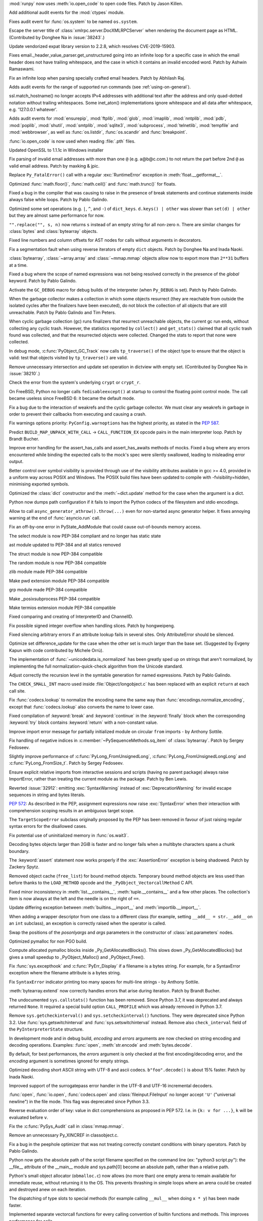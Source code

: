 .. bpo: 38722
.. date: 2019-11-18-16-17-56
.. nonce: x3mECW
.. release date: 2019-11-19
.. section: Security

:mod:`runpy` now uses :meth:`io.open_code` to open code files. Patch by
Jason Killen.

..

.. bpo: 38622
.. date: 2019-11-14-16-13-23
.. nonce: 3DYkfb
.. section: Security

Add additional audit events for the :mod:`ctypes` module.

..

.. bpo: 38418
.. date: 2019-10-08-19-29-55
.. nonce: QL7s0-
.. section: Security

Fixes audit event for :func:`os.system` to be named ``os.system``.

..

.. bpo: 38243
.. date: 2019-09-25-13-21-09
.. nonce: 1pfz24
.. section: Security

Escape the server title of :class:`xmlrpc.server.DocXMLRPCServer` when
rendering the document page as HTML. (Contributed by Donghee Na in
:issue:`38243`.)

..

.. bpo: 38174
.. date: 2019-09-23-21-02-46
.. nonce: MeWuJd
.. section: Security

Update vendorized expat library version to 2.2.8, which resolves
CVE-2019-15903.

..

.. bpo: 37764
.. date: 2019-08-27-01-13-05
.. nonce: qv67PQ
.. section: Security

Fixes email._header_value_parser.get_unstructured going into an infinite
loop for a specific case in which the email header does not have trailing
whitespace, and the case in which it contains an invalid encoded word. Patch
by Ashwin Ramaswami.

..

.. bpo: 37461
.. date: 2019-07-16-08-11-00
.. nonce: 1Ahz7O
.. section: Security

Fix an infinite loop when parsing specially crafted email headers. Patch by
Abhilash Raj.

..

.. bpo: 37363
.. date: 2019-07-01-10-31-14
.. nonce: fSjatj
.. section: Security

Adds audit events for the range of supported run commands (see
:ref:`using-on-general`).

..

.. bpo: 37463
.. date: 2019-07-01-08-46-14
.. nonce: 1CHwjE
.. section: Security

ssl.match_hostname() no longer accepts IPv4 addresses with additional text
after the address and only quad-dotted notation without trailing
whitespaces. Some inet_aton() implementations ignore whitespace and all data
after whitespace, e.g. '127.0.0.1 whatever'.

..

.. bpo: 37363
.. date: 2019-06-21-15-58-59
.. nonce: diouyl
.. section: Security

Adds audit events for :mod:`ensurepip`, :mod:`ftplib`, :mod:`glob`,
:mod:`imaplib`, :mod:`nntplib`, :mod:`pdb`, :mod:`poplib`, :mod:`shutil`,
:mod:`smtplib`, :mod:`sqlite3`, :mod:`subprocess`, :mod:`telnetlib`,
:mod:`tempfile` and :mod:`webbrowser`, as well as :func:`os.listdir`,
:func:`os.scandir` and :func:`breakpoint`.

..

.. bpo: 37364
.. date: 2019-06-21-14-42-53
.. nonce: IIRc2s
.. section: Security

:func:`io.open_code` is now used when reading :file:`.pth` files.

..

.. bpo: 34631
.. date: 2019-06-17-09-34-25
.. nonce: DBfM4j
.. section: Security

Updated OpenSSL to 1.1.1c in Windows installer

..

.. bpo: 34155
.. date: 2019-05-04-13-33-37
.. nonce: MJll68
.. section: Security

Fix parsing of invalid email addresses with more than one ``@`` (e.g.
a@b@c.com.) to not return the part before 2nd ``@`` as valid email address.
Patch by maxking & jpic.

..

.. bpo: 38631
.. date: 2019-11-18-17-10-20
.. nonce: tRHaAk
.. section: Core and Builtins

Replace ``Py_FatalError()`` call with a regular :exc:`RuntimeError`
exception in :meth:`float.__getformat__`.

..

.. bpo: 38639
.. date: 2019-10-30-11-31-47
.. nonce: 9-vKtO
.. section: Core and Builtins

Optimized :func:`math.floor()`, :func:`math.ceil()` and :func:`math.trunc()`
for floats.

..

.. bpo: 38640
.. date: 2019-10-30-11-25-25
.. nonce: 4sAFh5
.. section: Core and Builtins

Fixed a bug in the compiler that was causing to raise in the presence of
break statements and continue statements inside always false while loops.
Patch by Pablo Galindo.

..

.. bpo: 38613
.. date: 2019-10-29-15-44-24
.. nonce: V_R3NC
.. section: Core and Builtins

Optimized some set operations (e.g. ``|``, ``^``, and ``-``) of
``dict_keys``. ``d.keys() | other`` was slower than ``set(d) | other`` but
they are almost same performance for now.

..

.. bpo: 28029
.. date: 2019-10-29-09-38-54
.. nonce: AmRMEF
.. section: Core and Builtins

``"".replace("", s, n)`` now returns ``s`` instead of an empty string for
all non-zero ``n``.  There are similar changes for :class:`bytes` and
:class:`bytearray` objects.

..

.. bpo: 38535
.. date: 2019-10-20-12-43-48
.. nonce: ESMkVN
.. section: Core and Builtins

Fixed line numbers and column offsets for AST nodes for calls without
arguments in decorators.

..

.. bpo: 38525
.. date: 2019-10-20-00-36-18
.. nonce: Vty1cA
.. section: Core and Builtins

Fix a segmentation fault when using reverse iterators of empty ``dict``
objects. Patch by Donghee Na and Inada Naoki.

..

.. bpo: 38465
.. date: 2019-10-19-12-44-13
.. nonce: V1L8c4
.. section: Core and Builtins

:class:`bytearray`, :class:`~array.array` and :class:`~mmap.mmap` objects
allow now to export more than ``2**31`` buffers at a time.

..

.. bpo: 38469
.. date: 2019-10-13-23-41-38
.. nonce: 9kmuQj
.. section: Core and Builtins

Fixed a bug where the scope of named expressions was not being resolved
correctly in the presence of the *global* keyword. Patch by Pablo Galindo.

..

.. bpo: 38437
.. date: 2019-10-10-20-42-09
.. nonce: z_0mZp
.. section: Core and Builtins

Activate the ``GC_DEBUG`` macro for debug builds of the interpreter (when
``Py_DEBUG`` is set). Patch by Pablo Galindo.

..

.. bpo: 38379
.. date: 2019-10-10-01-41-02
.. nonce: _q4dhn
.. section: Core and Builtins

When the garbage collector makes a collection in which some objects
resurrect (they are reachable from outside the isolated cycles after the
finalizers have been executed), do not block the collection of all objects
that are still unreachable. Patch by Pablo Galindo and Tim Peters.

..

.. bpo: 38379
.. date: 2019-10-09-16-50-52
.. nonce: oz5qZx
.. section: Core and Builtins

When cyclic garbage collection (gc) runs finalizers that resurrect
unreachable objects, the current gc run ends, without collecting any cyclic
trash.  However, the statistics reported by ``collect()`` and
``get_stats()`` claimed that all cyclic trash found was collected, and that
the resurrected objects were collected.   Changed the stats to report that
none were collected.

..

.. bpo: 38392
.. date: 2019-10-07-22-51-39
.. nonce: KaXXps
.. section: Core and Builtins

In debug mode, :c:func:`PyObject_GC_Track` now calls ``tp_traverse()`` of
the object type to ensure that the object is valid: test that objects
visited by ``tp_traverse()`` are valid.

..

.. bpo: 38210
.. date: 2019-10-06-15-01-57
.. nonce: Xgc6F_
.. section: Core and Builtins

Remove unnecessary intersection and update set operation in dictview with
empty set. (Contributed by Donghee Na in :issue:`38210`.)

..

.. bpo: 38402
.. date: 2019-10-05-19-36-16
.. nonce: EZuzgK
.. section: Core and Builtins

Check the error from the system's underlying ``crypt`` or ``crypt_r``.

..

.. bpo: 37474
.. date: 2019-10-01-12-46-30
.. nonce: cB3se1
.. section: Core and Builtins

On FreeBSD, Python no longer calls ``fedisableexcept()`` at startup to
control the floating point control mode. The call became useless since
FreeBSD 6: it became the default mode.

..

.. bpo: 38006
.. date: 2019-09-30-09-33-21
.. nonce: UYlJum
.. section: Core and Builtins

Fix a bug due to the interaction of weakrefs and the cyclic garbage
collector. We must clear any weakrefs in garbage in order to prevent their
callbacks from executing and causing a crash.

..

.. bpo: 38317
.. date: 2019-09-30-00-56-21
.. nonce: pmqlIQ
.. section: Core and Builtins

Fix warnings options priority: ``PyConfig.warnoptions`` has the highest
priority, as stated in the :pep:`587`.

..

.. bpo: 38310
.. date: 2019-09-28-22-54-25
.. nonce: YDTbEo
.. section: Core and Builtins

Predict ``BUILD_MAP_UNPACK_WITH_CALL`` -> ``CALL_FUNCTION_EX`` opcode pairs
in the main interpreter loop. Patch by Brandt Bucher.

..

.. bpo: 36871
.. date: 2019-09-24-18-45-46
.. nonce: p47knk
.. section: Core and Builtins

Improve error handling for the assert_has_calls and assert_has_awaits
methods of mocks. Fixed a bug where any errors encountered while binding the
expected calls to the mock's spec were silently swallowed, leading to
misleading error output.

..

.. bpo: 11410
.. date: 2019-09-24-05-32-27
.. nonce: vS182p
.. section: Core and Builtins

Better control over symbol visibility is provided through use of the
visibility attributes available in gcc >= 4.0, provided in a uniform way
across POSIX and Windows. The POSIX build files have been updated to compile
with -fvisibility=hidden, minimising exported symbols.

..

.. bpo: 38219
.. date: 2019-09-22-13-56-18
.. nonce: rFl7JD
.. section: Core and Builtins

Optimized the :class:`dict` constructor and the :meth:`~dict.update` method
for the case when the argument is a dict.

..

.. bpo: 38236
.. date: 2019-09-20-19-06-23
.. nonce: eQ0Tmj
.. section: Core and Builtins

Python now dumps path configuration if it fails to import the Python codecs
of the filesystem and stdio encodings.

..

.. bpo: 38013
.. date: 2019-09-12-19-50-01
.. nonce: I7btD0
.. section: Core and Builtins

Allow to call ``async_generator_athrow().throw(...)`` even for non-started
async generator helper. It fixes annoying warning at the end of
:func:`asyncio.run` call.

..

.. bpo: 38124
.. date: 2019-09-12-00-14-01
.. nonce: n6E0H7
.. section: Core and Builtins

Fix an off-by-one error in PyState_AddModule that could cause out-of-bounds
memory access.

..

.. bpo: 38116
.. date: 2019-09-11-14-49-42
.. nonce: KDwmwt
.. section: Core and Builtins

The select module is now PEP-384 compliant and no longer has static state

..

.. bpo: 38113
.. date: 2019-09-11-14-10-02
.. nonce: yZXC3P
.. section: Core and Builtins

ast module updated to PEP-384 and all statics removed

..

.. bpo: 38076
.. date: 2019-09-09-16-36-37
.. nonce: C5dVBl
.. section: Core and Builtins

The struct module is now PEP-384 compatible

..

.. bpo: 38075
.. date: 2019-09-09-15-59-50
.. nonce: N8OZKF
.. section: Core and Builtins

The random module is now PEP-384 compatible

..

.. bpo: 38074
.. date: 2019-09-09-15-40-57
.. nonce: MsVbeI
.. section: Core and Builtins

zlib module made PEP-384 compatible

..

.. bpo: 38073
.. date: 2019-09-09-15-17-58
.. nonce: ZoKYOU
.. section: Core and Builtins

Make pwd extension module PEP-384 compatible

..

.. bpo: 38072
.. date: 2019-09-09-15-00-42
.. nonce: Y1xpDO
.. section: Core and Builtins

grp module made PEP-384 compatible

..

.. bpo: 38069
.. date: 2019-09-09-14-46-05
.. nonce: cn8XLv
.. section: Core and Builtins

Make _posixsubprocess PEP-384 compatible

..

.. bpo: 38071
.. date: 2019-09-09-14-44-17
.. nonce: bLwkBJ
.. section: Core and Builtins

Make termios extension module PEP-384 compatible

..

.. bpo: 38005
.. date: 2019-09-02-20-00-31
.. nonce: e7VsTA
.. section: Core and Builtins

Fixed comparing and creating of InterpreterID and ChannelID.

..

.. bpo: 36946
.. date: 2019-09-02-16-17-42
.. nonce: _lAuSR
.. section: Core and Builtins

Fix possible signed integer overflow when handling slices. Patch by
hongweipeng.

..

.. bpo: 37994
.. date: 2019-08-31-11-13-25
.. nonce: Rj6S4j
.. section: Core and Builtins

Fixed silencing arbitrary errors if an attribute lookup fails in several
sites. Only AttributeError should be silenced.

..

.. bpo: 8425
.. date: 2019-08-29-01-55-38
.. nonce: FTq4A8
.. section: Core and Builtins

Optimize set difference_update for the case when the other set is much
larger than the base set.  (Suggested by Evgeny Kapun with code contributed
by Michele Orrù).

..

.. bpo: 37966
.. date: 2019-08-27-21-21-36
.. nonce: 5OBLez
.. section: Core and Builtins

The implementation of :func:`~unicodedata.is_normalized` has been greatly
sped up on strings that aren't normalized, by implementing the full
normalization-quick-check algorithm from the Unicode standard.

..

.. bpo: 37947
.. date: 2019-08-26-04-09-57
.. nonce: mzAQtB
.. section: Core and Builtins

Adjust correctly the recursion level in the symtable generation for named
expressions. Patch by Pablo Galindo.

..

.. bpo: 37812
.. date: 2019-08-23-22-46-25
.. nonce: vsWZwS
.. section: Core and Builtins

The ``CHECK_SMALL_INT`` macro used inside :file:`Object/longobject.c` has
been replaced with an explicit ``return`` at each call site.

..

.. bpo: 37751
.. date: 2019-08-20-04-36-37
.. nonce: CSFzUd
.. section: Core and Builtins

Fix :func:`codecs.lookup` to normalize the encoding name the same way than
:func:`encodings.normalize_encoding`, except that :func:`codecs.lookup` also
converts the name to lower case.

..

.. bpo: 37830
.. date: 2019-08-17-18-41-59
.. nonce: fNfMbz
.. section: Core and Builtins

Fixed compilation of :keyword:`break` and :keyword:`continue` in the
:keyword:`finally` block when the corresponding :keyword:`try` block
contains :keyword:`return` with a non-constant value.

..

.. bpo: 20490
.. date: 2019-08-15-12-48-36
.. nonce: -hXeEn
.. section: Core and Builtins

Improve import error message for partially initialized module on circular
``from`` imports - by Anthony Sottile.

..

.. bpo: 37840
.. date: 2019-08-13-18-05-20
.. nonce: elLCci
.. section: Core and Builtins

Fix handling of negative indices in :c:member:`~PySequenceMethods.sq_item`
of :class:`bytearray`. Patch by Sergey Fedoseev.

..

.. bpo: 37802
.. date: 2019-08-09-18-28-57
.. nonce: pKxcAW
.. section: Core and Builtins

Slightly improve performance of :c:func:`PyLong_FromUnsignedLong`,
:c:func:`PyLong_FromUnsignedLongLong` and :c:func:`PyLong_FromSize_t`. Patch
by Sergey Fedoseev.

..

.. bpo: 37409
.. date: 2019-08-06-23-39-05
.. nonce: 1qwzn2
.. section: Core and Builtins

Ensure explicit relative imports from interactive sessions and scripts
(having no parent package) always raise ImportError, rather than treating
the current module as the package. Patch by Ben Lewis.

..

.. bpo: 32912
.. date: 2019-08-06-14-03-59
.. nonce: UDwSMJ
.. section: Core and Builtins

Reverted :issue:`32912`: emitting :exc:`SyntaxWarning` instead of
:exc:`DeprecationWarning` for invalid escape sequences in string and bytes
literals.

..

.. bpo: 37757
.. date: 2019-08-05-14-22-59
.. nonce: lRv5HX
.. section: Core and Builtins

:pep:`572`: As described in the PEP, assignment expressions now raise
:exc:`SyntaxError` when their interaction with comprehension scoping results
in an ambiguous target scope.

The ``TargetScopeError`` subclass originally proposed by the PEP has been
removed in favour of just raising regular syntax errors for the disallowed
cases.

..

.. bpo: 36279
.. date: 2019-08-04-12-24-18
.. nonce: 8Zy7jZ
.. section: Core and Builtins

Fix potential use of uninitialized memory in :func:`os.wait3`.

..

.. bpo: 36311
.. date: 2019-08-02-15-01-33
.. nonce: uY5vt-
.. section: Core and Builtins

Decoding bytes objects larger than 2GiB is faster and no longer fails when a
multibyte characters spans a chunk boundary.

..

.. bpo: 34880
.. date: 2019-08-01-10-45-51
.. nonce: u_x_CG
.. section: Core and Builtins

The :keyword:`assert` statement now works properly if the
:exc:`AssertionError` exception is being shadowed. Patch by Zackery Spytz.

..

.. bpo: 37340
.. date: 2019-07-25-11-06-57
.. nonce: 5ktLEg
.. section: Core and Builtins

Removed object cache (``free_list``) for bound method objects.  Temporary
bound method objects are less used than before thanks to the ``LOAD_METHOD``
opcode and the ``_PyObject_VectorcallMethod`` C API.

..

.. bpo: 37648
.. date: 2019-07-22-11-05-05
.. nonce: 6TY2L-
.. section: Core and Builtins

Fixed minor inconsistency in :meth:`list.__contains__`,
:meth:`tuple.__contains__` and a few other places. The collection's item is
now always at the left and the needle is on the right of ``==``.

..

.. bpo: 37444
.. date: 2019-07-20-22-34-42
.. nonce: UOd3Xs
.. section: Core and Builtins

Update differing exception between :meth:`builtins.__import__` and
:meth:`importlib.__import__`.

..

.. bpo: 37619
.. date: 2019-07-18-11-50-49
.. nonce: X6Lulo
.. section: Core and Builtins

When adding a wrapper descriptor from one class to a different class (for
example, setting ``__add__ = str.__add__`` on an ``int`` subclass), an
exception is correctly raised when the operator is called.

..

.. bpo: 37593
.. date: 2019-07-14-23-57-27
.. nonce: yHSTwH
.. section: Core and Builtins

Swap the positions of the *posonlyargs* and *args* parameters in the
constructor of :class:`ast.parameters` nodes.

..

.. bpo: 37543
.. date: 2019-07-10-20-33-53
.. nonce: EvI19D
.. section: Core and Builtins

Optimized pymalloc for non PGO build.

..

.. bpo: 37537
.. date: 2019-07-10-09-56-47
.. nonce: OkB0wd
.. section: Core and Builtins

Compute allocated pymalloc blocks inside _Py_GetAllocatedBlocks().  This
slows down _Py_GetAllocatedBlocks() but gives a small speedup to
_PyObject_Malloc() and _PyObject_Free().

..

.. bpo: 37467
.. date: 2019-07-01-12-22-44
.. nonce: u-XyEu
.. section: Core and Builtins

Fix :func:`sys.excepthook` and :c:func:`PyErr_Display` if a filename is a
bytes string. For example, for a SyntaxError exception where the filename
attribute is a bytes string.

..

.. bpo: 37433
.. date: 2019-06-27-15-01-14
.. nonce: amNGqr
.. section: Core and Builtins

Fix ``SyntaxError`` indicator printing too many spaces for multi-line
strings - by Anthony Sottile.

..

.. bpo: 37417
.. date: 2019-06-26-18-41-00
.. nonce: VsZeHL
.. section: Core and Builtins

:meth:`bytearray.extend` now correctly handles errors that arise during
iteration. Patch by Brandt Bucher.

..

.. bpo: 37414
.. date: 2019-06-26-17-27-26
.. nonce: o6Lnbc
.. section: Core and Builtins

The undocumented ``sys.callstats()`` function has been removed. Since Python
3.7, it was deprecated and always returned ``None``. It required a special
build option ``CALL_PROFILE`` which was already removed in Python 3.7.

..

.. bpo: 37392
.. date: 2019-06-25-01-45-06
.. nonce: J3JhIx
.. section: Core and Builtins

Remove ``sys.getcheckinterval()`` and ``sys.setcheckinterval()`` functions.
They were deprecated since Python 3.2. Use :func:`sys.getswitchinterval` and
:func:`sys.setswitchinterval` instead. Remove also ``check_interval`` field
of the ``PyInterpreterState`` structure.

..

.. bpo: 37388
.. date: 2019-06-24-21-53-52
.. nonce: 0XTZmW
.. section: Core and Builtins

In development mode and in debug build, *encoding* and *errors* arguments
are now checked on string encoding and decoding operations. Examples:
:func:`open`, :meth:`str.encode` and :meth:`bytes.decode`.

By default, for best performances, the *errors* argument is only checked at
the first encoding/decoding error, and the *encoding* argument is sometimes
ignored for empty strings.

..

.. bpo: 37348
.. date: 2019-06-23-00-26-30
.. nonce: pp8P-x
.. section: Core and Builtins

Optimized decoding short ASCII string with UTF-8 and ascii codecs.
``b"foo".decode()`` is about 15% faster.  Patch by Inada Naoki.

..

.. bpo: 24214
.. date: 2019-06-22-12-45-20
.. nonce: hIiHeD
.. section: Core and Builtins

Improved support of the surrogatepass error handler in the UTF-8 and UTF-16
incremental decoders.

..

.. bpo: 37330
.. date: 2019-06-18-17-53-06
.. nonce: wAvHmz
.. section: Core and Builtins

:func:`open`, :func:`io.open`, :func:`codecs.open` and
:class:`fileinput.FileInput` no longer accept ``'U'`` ("universal newline")
in the file mode. This flag was deprecated since Python 3.3.

..

.. bpo: 35224
.. date: 2019-06-17-06-03-55
.. nonce: FHWPGv
.. section: Core and Builtins

Reverse evaluation order of key: value in dict comprehensions as proposed in
PEP 572. I.e. in ``{k: v for ...}``, ``k`` will be evaluated before ``v``.

..

.. bpo: 37316
.. date: 2019-06-17-03-53-16
.. nonce: LytDX_
.. section: Core and Builtins

Fix the :c:func:`PySys_Audit` call in :class:`mmap.mmap`.

..

.. bpo: 37300
.. date: 2019-06-16-02-38-25
.. nonce: WJkgKV
.. section: Core and Builtins

Remove an unnecessary Py_XINCREF in classobject.c.

..

.. bpo: 37269
.. date: 2019-06-14-06-32-33
.. nonce: SjVVAe
.. section: Core and Builtins

Fix a bug in the peephole optimizer that was not treating correctly constant
conditions with binary operators. Patch by Pablo Galindo.

..

.. bpo: 20443
.. date: 2019-06-13-12-55-38
.. nonce: bQWAxg
.. section: Core and Builtins

Python now gets the absolute path of the script filename specified on the
command line (ex: "python3 script.py"): the __file__ attribute of the
__main__ module and sys.path[0] become an absolute path, rather than a
relative path.

..

.. bpo: 37257
.. date: 2019-06-13-02-27-12
.. nonce: IMxDvT
.. section: Core and Builtins

Python's small object allocator (``obmalloc.c``) now allows (no more than)
one empty arena to remain available for immediate reuse, without returning
it to the OS.  This prevents thrashing in simple loops where an arena could
be created and destroyed anew on each iteration.

..

.. bpo: 37231
.. date: 2019-06-12-14-39-16
.. nonce: LF41Es
.. section: Core and Builtins

The dispatching of type slots to special methods (for example calling
``__mul__`` when doing ``x * y``) has been made faster.

..

.. bpo: 36974
.. date: 2019-06-11-12-59-38
.. nonce: bVYmSA
.. section: Core and Builtins

Implemented separate vectorcall functions for every calling convention of
builtin functions and methods. This improves performance for calls.

..

.. bpo: 37213
.. date: 2019-06-11-11-15-19
.. nonce: UPii5K
.. section: Core and Builtins

Handle correctly negative line offsets in the peephole optimizer. Patch by
Pablo Galindo.

..

.. bpo: 37219
.. date: 2019-06-10-23-18-31
.. nonce: jPSufq
.. section: Core and Builtins

Remove erroneous optimization for empty set differences.

..

.. bpo: 15913
.. date: 2019-06-06-20-52-38
.. nonce: 5Sg5cv
.. section: Core and Builtins

Implement :c:func:`PyBuffer_SizeFromFormat()` function (previously
documented but not implemented): call :func:`struct.calcsize`. Patch by
Joannah Nanjekye.

..

.. bpo: 36922
.. date: 2019-06-06-13-59-52
.. nonce: EMZ3TF
.. section: Core and Builtins

Slot functions optimize any callable with ``Py_TPFLAGS_METHOD_DESCRIPTOR``
instead of only instances of ``function``.

..

.. bpo: 36974
.. date: 2019-06-06-11-00-55
.. nonce: wdzzym
.. section: Core and Builtins

The slot ``tp_vectorcall_offset`` is inherited unconditionally to support
``super().__call__()`` when the base class uses vectorcall.

..

.. bpo: 37160
.. date: 2019-06-05-09-24-17
.. nonce: O3IAY3
.. section: Core and Builtins

:func:`threading.get_native_id` now also supports NetBSD.

..

.. bpo: 37077
.. date: 2019-05-28-11-47-44
.. nonce: S1h0Fc
.. section: Core and Builtins

Add :func:`threading.get_native_id` support for AIX. Patch by M. Felt

..

.. bpo: 36781
.. date: 2019-05-06-09-59-31
.. nonce: uocWt6
.. section: Core and Builtins

:func:`sum` has been optimized for boolean values.

..

.. bpo: 34556
.. date: 2019-05-05-18-09-40
.. nonce: o9kfpu
.. section: Core and Builtins

Add ``--upgrade-deps`` to venv module. Patch by Cooper Ry Lees

..

.. bpo: 20523
.. date: 2019-02-15-20-42-36
.. nonce: rRLrvr
.. section: Core and Builtins

``pdb.Pdb`` supports ~/.pdbrc in Windows 7. Patch by Tim Hopper and Dan
Lidral-Porter.

..

.. bpo: 35551
.. date: 2019-01-18-16-16-27
.. nonce: oF5pbO
.. section: Core and Builtins

Updated encodings: - Removed the "tis260" encoding, which was an alias for
the nonexistent "tactis" codec. - Added "mac_centeuro" as an alias for the
mac_latin2 encoding.

..

.. bpo: 19072
.. date: 2018-07-23-13-09-54
.. nonce: Gc59GS
.. section: Core and Builtins

The :class:`classmethod` decorator can now wrap other descriptors such as
property objects.  Adapted from a patch written by Graham Dumpleton.

..

.. bpo: 27575
.. date: 2018-06-14-13-55-45
.. nonce: mMYgzv
.. section: Core and Builtins

Improve speed of dictview intersection by directly using set intersection
logic. Patch by David Su.

..

.. bpo: 30773
.. date: 2018-06-07-01-01-20
.. nonce: C31rVE
.. section: Core and Builtins

Prohibit parallel running of aclose() / asend() / athrow(). Fix ag_running
to reflect the actual running status of the AG.

..

.. bpo: 36589
.. date: 2019-11-16-22-56-51
.. nonce: 0Io76D
.. section: Library

The :func:`curses.update_lines_cols` function now returns ``None`` instead
of ``1`` on success.

..

.. bpo: 38807
.. date: 2019-11-15-09-30-29
.. nonce: PsmRog
.. section: Library

Update :exc:`TypeError` messages for :meth:`os.path.join` to include
:class:`os.PathLike` objects as acceptable input types.

..

.. bpo: 38724
.. date: 2019-11-14-14-13-29
.. nonce: T5ySfR
.. section: Library

Add a repr for ``subprocess.Popen`` objects. Patch by Andrey Doroschenko.

..

.. bpo: 38786
.. date: 2019-11-13-16-49-03
.. nonce: gNOwKh
.. section: Library

pydoc now recognizes and parses HTTPS URLs. Patch by python273.

..

.. bpo: 38785
.. date: 2019-11-13-16-17-43
.. nonce: NEOEfk
.. section: Library

Prevent asyncio from crashing if parent ``__init__`` is not called from a
constructor of object derived from ``asyncio.Future``.

..

.. bpo: 38723
.. date: 2019-11-12-15-46-28
.. nonce: gcdMFn
.. section: Library

:mod:`pdb` now uses :meth:`io.open_code` to trigger auditing events.

..

.. bpo: 27805
.. date: 2019-11-11-21-43-06
.. nonce: D3zl1_
.. section: Library

Allow opening pipes and other non-seekable files in append mode with
:func:`open`.

..

.. bpo: 38438
.. date: 2019-11-11-06-14-25
.. nonce: vSVeHN
.. section: Library

Simplify the :mod:`argparse` usage message for ``nargs="*"``.

..

.. bpo: 38761
.. date: 2019-11-10-13-40-33
.. nonce: P1UUIZ
.. section: Library

WeakSet is now registered as a collections.abc.MutableSet.

..

.. bpo: 38716
.. date: 2019-11-06-15-58-07
.. nonce: R3uMLT
.. section: Library

logging: change RotatingHandler namer and rotator to class-level attributes.
This stops __init__ from setting them to None in the case where a subclass
defines them with eponymous methods.

..

.. bpo: 38713
.. date: 2019-11-05-21-22-22
.. nonce: bmhquU
.. section: Library

Add :const:`os.P_PIDFD` constant, which may be passed to :func:`os.waitid` to
wait on a Linux process file descriptor.

..

.. bpo: 38692
.. date: 2019-11-05-19-15-57
.. nonce: 2DCDA-
.. section: Library

Add :class:`asyncio.PidfdChildWatcher`, a Linux-specific child watcher
implementation that polls process file descriptors.

..

.. bpo: 38692
.. date: 2019-11-05-07-18-24
.. nonce: UpatA7
.. section: Library

Expose the Linux ``pidfd_open`` syscall as :func:`os.pidfd_open`.

..

.. bpo: 38602
.. date: 2019-10-27-22-29-45
.. nonce: 7jvYFA
.. section: Library

Added constants :const:`~fcntl.F_OFD_GETLK`, :const:`~fcntl.F_OFD_SETLK` and
:const:`~fcntl.F_OFD_SETLKW` to the :mod:`fcntl` module. Patch by Donghee
Na.

..

.. bpo: 38334
.. date: 2019-10-27-00-08-49
.. nonce: pfLLmc
.. section: Library

Fixed seeking backward on an encrypted :class:`zipfile.ZipExtFile`.

..

.. bpo: 38312
.. date: 2019-10-26-14-42-20
.. nonce: e_FVWh
.. section: Library

Add :func:`curses.get_escdelay`, :func:`curses.set_escdelay`,
:func:`curses.get_tabsize`, and :func:`curses.set_tabsize` functions - by
Anthony Sottile.

..

.. bpo: 38586
.. date: 2019-10-24-17-26-39
.. nonce: cyq5nr
.. section: Library

Now :func:`~logging.config.fileConfig` correctly sets the .name of handlers
loaded.

..

.. bpo: 38565
.. date: 2019-10-24-08-10-30
.. nonce: SWSUst
.. section: Library

Add new cache_parameters() method for functools.lru_cache() to better
support pickling.

..

.. bpo: 34679
.. date: 2019-10-23-16-25-12
.. nonce: Bnw8o3
.. section: Library

asynci.ProactorEventLoop.close() now only calls signal.set_wakeup_fd() in
the main thread.

..

.. bpo: 31202
.. date: 2019-10-20-12-04-48
.. nonce: NfdIus
.. section: Library

The case the result of :func:`pathlib.WindowsPath.glob` matches now the case
of the pattern for literal parts.

..

.. bpo: 36321
.. date: 2019-10-19-21-41-20
.. nonce: CFlxfy
.. section: Library

Remove misspelled attribute.  The 3.8 changelog noted that this would be
removed in 3.9.

..

.. bpo: 38521
.. date: 2019-10-18-13-57-31
.. nonce: U-7aaM
.. section: Library

Fixed erroneous equality comparison in statistics.NormalDist().

..

.. bpo: 38493
.. date: 2019-10-16-19-56-51
.. nonce: 86ExWB
.. section: Library

Added :const:`~os.CLD_KILLED` and :const:`~os.CLD_STOPPED` for
:attr:`si_code`. Patch by Donghee Na.

..

.. bpo: 38478
.. date: 2019-10-15-11-37-57
.. nonce: A87OPO
.. section: Library

Fixed a bug in :meth:`inspect.signature.bind` that was causing it to fail
when handling a keyword argument with same name as positional-only
parameter. Patch by Pablo Galindo.

..

.. bpo: 33604
.. date: 2019-10-15-09-47-40
.. nonce: J12cWT
.. section: Library

Fixed ``hmac.new`` and ``hmac.HMAC`` to raise TypeError instead of ValueError
when the digestmod parameter, now required in 3.8, is omitted.  Also
clarified the hmac module documentation and docstrings.

..

.. bpo: 38378
.. date: 2019-10-13-11-00-03
.. nonce: yYNpSm
.. section: Library

Parameters *out* and *in* of :func:`os.sendfile` was renamed to *out_fd* and
*in_fd*.

..

.. bpo: 38417
.. date: 2019-10-12-00-13-47
.. nonce: W7x_aS
.. section: Library

Added support for setting the umask in the child process to the subprocess
module on POSIX systems.

..

.. bpo: 38449
.. date: 2019-10-11-18-49-00
.. nonce: 9TWMlz
.. section: Library

Revert PR 15522, which introduces a regression in
:meth:`mimetypes.guess_type` due to improper handling of filenames as urls.

..

.. bpo: 38431
.. date: 2019-10-10-16-53-00
.. nonce: d5wzNp
.. section: Library

Fix ``__repr__`` method for :class:`dataclasses.InitVar` to support typing
objects, patch by Samuel Colvin.

..

.. bpo: 38109
.. date: 2019-10-10-00-25-28
.. nonce: 9w-IGF
.. section: Library

Add missing :const:`stat.S_IFDOOR`, :const:`stat.S_IFPORT`,
:const:`stat.S_IFWHT`, :func:`stat.S_ISDOOR`, :func:`stat.S_ISPORT`, and
:func:`stat.S_ISWHT` values to the Python implementation of :mod:`stat`.

..

.. bpo: 38422
.. date: 2019-10-09-18-16-51
.. nonce: aiM5bq
.. section: Library

Clarify docstrings of pathlib suffix(es)

..

.. bpo: 38405
.. date: 2019-10-08-11-18-40
.. nonce: 0-7e7s
.. section: Library

Nested subclasses of :class:`typing.NamedTuple` are now pickleable.

..

.. bpo: 38332
.. date: 2019-10-05-02-07-52
.. nonce: hwrPN7
.. section: Library

Prevent :exc:`KeyError` thrown by :func:`_encoded_words.decode` when given
an encoded-word with invalid content-type encoding from propagating all the
way to :func:`email.message.get`.

..

.. bpo: 38371
.. date: 2019-10-04-18-39-59
.. nonce: S6Klvm
.. section: Library

Deprecated the ``split()`` method in :class:`_tkinter.TkappType` in favour
of the ``splitlist()`` method which has more consistent and predicable
behavior.

..

.. bpo: 38341
.. date: 2019-10-01-21-06-18
.. nonce: uqwgU_
.. section: Library

Add :exc:`smtplib.SMTPNotSupportedError` to the :mod:`smtplib` exported
names.

..

.. bpo: 38319
.. date: 2019-09-30-22-06-33
.. nonce: 5QjiDa
.. section: Library

sendfile() used in socket and shutil modules was raising OverflowError for
files >= 2GiB on 32-bit architectures.  (patch by Giampaolo Rodola)

..

.. bpo: 38242
.. date: 2019-09-30-00-15-27
.. nonce: uPIyAc
.. section: Library

Revert the new asyncio Streams API

..

.. bpo: 13153
.. date: 2019-09-29-22-47-37
.. nonce: 0mO9qR
.. section: Library

OS native encoding is now used for converting between Python strings and Tcl
objects.  This allows to display, copy and paste to clipboard emoji and
other non-BMP characters.  Converting strings from Tcl to Python and back
now never fails (except MemoryError).

..

.. bpo: 38019
.. date: 2019-09-29-13-50-24
.. nonce: 6MoOE3
.. section: Library

Correctly handle pause/resume reading of closed asyncio unix pipe.

..

.. bpo: 38163
.. date: 2019-09-28-20-16-40
.. nonce: x51-vK
.. section: Library

Child mocks will now detect their type as either synchronous or
asynchronous, asynchronous child mocks will be AsyncMocks and synchronous
child mocks will be either MagicMock or Mock (depending on their parent
type).

..

.. bpo: 38161
.. date: 2019-09-27-16-31-28
.. nonce: zehai1
.. section: Library

Removes _AwaitEvent from AsyncMock.

..

.. bpo: 38216
.. date: 2019-09-27-15-24-45
.. nonce: -7yvZR
.. section: Library

Allow the rare code that wants to send invalid http requests from the
``http.client`` library a way to do so.  The fixes for bpo-30458 led to
breakage for some projects that were relying on this ability to test their
own behavior in the face of bad requests.

..

.. bpo: 28286
.. date: 2019-09-26-12-16-30
.. nonce: LdSsrN
.. section: Library

Deprecate opening :class:`~gzip.GzipFile` for writing implicitly.  Always
specify the *mode* argument for writing.

..

.. bpo: 38108
.. date: 2019-09-25-21-37-02
.. nonce: Jr9HU6
.. section: Library

Any synchronous magic methods on an AsyncMock now return a MagicMock. Any
asynchronous magic methods on a MagicMock now return an AsyncMock.

..

.. bpo: 38265
.. date: 2019-09-25-05-16-19
.. nonce: X6-gsT
.. section: Library

Update the *length* parameter of :func:`os.pread` to accept
:c:type:`Py_ssize_t` instead of :c:expr:`int`.

..

.. bpo: 38112
.. date: 2019-09-24-10-55-01
.. nonce: 2EinX9
.. section: Library

:mod:`compileall` has a higher default recursion limit and new command-line
arguments for path manipulation, symlinks handling, and multiple
optimization levels.

..

.. bpo: 38248
.. date: 2019-09-22-13-05-36
.. nonce: Yo3N_1
.. section: Library

asyncio: Fix inconsistent immediate Task cancellation

..

.. bpo: 38237
.. date: 2019-09-20-14-27-17
.. nonce: xRUZbx
.. section: Library

The arguments for the builtin pow function are more descriptive. They can
now also be passed in as keywords.

..

.. bpo: 34002
.. date: 2019-09-19-19-58-33
.. nonce: KBnaVX
.. section: Library

Improve efficiency in parts of email package by changing while-pop to a for
loop, using isdisjoint instead of set intersections.

..

.. bpo: 38191
.. date: 2019-09-17-12-28-27
.. nonce: 1TU0HV
.. section: Library

Constructors of :class:`~typing.NamedTuple` and :class:`~typing.TypedDict`
types now accept arbitrary keyword argument names, including "cls", "self",
"typename", "_typename", "fields" and "_fields".

..

.. bpo: 38155
.. date: 2019-09-16-21-47-48
.. nonce: d92lRc
.. section: Library

Add ``__all__`` to  :mod:`datetime`. Patch by Tahia Khan.

..

.. bpo: 38185
.. date: 2019-09-16-19-12-57
.. nonce: zYWppY
.. section: Library

Fixed case-insensitive string comparison in :class:`sqlite3.Row` indexing.

..

.. bpo: 38136
.. date: 2019-09-16-09-54-42
.. nonce: MdI-Zb
.. section: Library

Changes AsyncMock call count and await count to be two different counters.
Now await count only counts when a coroutine has been awaited, not when it
has been called, and vice-versa. Update the documentation around this.

..

.. bpo: 37828
.. date: 2019-09-15-21-31-18
.. nonce: gLLDX7
.. section: Library

Fix default mock name in :meth:`unittest.mock.Mock.assert_called`
exceptions. Patch by Abraham Toriz Cruz.

..

.. bpo: 38175
.. date: 2019-09-15-10-30-33
.. nonce: 61XlUv
.. section: Library

Fix a memory leak in comparison of :class:`sqlite3.Row` objects.

..

.. bpo: 33936
.. date: 2019-09-14-10-34-00
.. nonce: 8wCI_n
.. section: Library

_hashlib no longer calls obsolete OpenSSL initialization function with
OpenSSL 1.1.0+.

..

.. bpo: 34706
.. date: 2019-09-13-14-54-33
.. nonce: HWVpOY
.. section: Library

Preserve subclassing in inspect.Signature.from_callable.

..

.. bpo: 38153
.. date: 2019-09-13-12-18-51
.. nonce: nHAbuJ
.. section: Library

Names of hashing algorithms from OpenSSL are now normalized to follow
Python's naming conventions. For example OpenSSL uses sha3-512 instead of
sha3_512 or blake2b512 instead of blake2b.

..

.. bpo: 38115
.. date: 2019-09-13-09-24-58
.. nonce: BOO-Y1
.. section: Library

Fix a bug in dis.findlinestarts() where it would return invalid bytecode
offsets. Document that a code object's co_lnotab can contain invalid
bytecode offsets.

..

.. bpo: 38148
.. date: 2019-09-13-08-55-43
.. nonce: Lnww6D
.. section: Library

Add slots to :mod:`asyncio` transport classes, which can reduce memory
usage.

..

.. bpo: 38142
.. date: 2019-09-12-18-41-35
.. nonce: 1I0Ch0
.. section: Library

The _hashlib OpenSSL wrapper extension module is now PEP-384 compliant.

..

.. bpo: 9216
.. date: 2019-09-12-14-54-45
.. nonce: W7QMpC
.. section: Library

hashlib constructors now support usedforsecurity flag to signal that a
hashing algorithm is not used in a security context.

..

.. bpo: 36991
.. date: 2019-09-12-14-52-38
.. nonce: 1OcSm8
.. section: Library

Fixes a potential incorrect AttributeError exception escaping
ZipFile.extract() in some unsupported input error situations.

..

.. bpo: 38134
.. date: 2019-09-12-13-18-55
.. nonce: gXJTbP
.. section: Library

Remove obsolete copy of PBKDF2_HMAC_fast. All supported OpenSSL versions
contain a fast implementation.

..

.. bpo: 38132
.. date: 2019-09-12-12-47-35
.. nonce: KSFx1F
.. section: Library

The OpenSSL hashlib wrapper uses a simpler implementation. Several Macros
and pointless caches are gone. The hash name now comes from OpenSSL's EVP.
The algorithm name stays the same, except it is now always lower case.

..

.. bpo: 38008
.. date: 2019-09-12-10-47-34
.. nonce: sH74Iy
.. section: Library

Fix parent class check in protocols to correctly identify the module that
provides a builtin protocol, instead of assuming they all come from the
:mod:`collections.abc` module

..

.. bpo: 34037
.. date: 2019-09-11-21-38-41
.. nonce: LIAS_3
.. section: Library

For :mod:`asyncio`, add a new coroutine
:meth:`loop.shutdown_default_executor`. The new coroutine provides an API to
schedule an executor shutdown that waits on the threadpool to finish
closing. Also, :func:`asyncio.run` has been updated to utilize the new
coroutine. Patch by Kyle Stanley.

..

.. bpo: 37405
.. date: 2019-09-11-20-27-41
.. nonce: MG5xiY
.. section: Library

Fixed regression bug for socket.getsockname() for non-CAN_ISOTP AF_CAN
address family sockets by returning a 1-tuple instead of string.

..

.. bpo: 38121
.. date: 2019-09-11-16-54-57
.. nonce: SrSDzB
.. section: Library

Update parameter names on functions in importlib.metadata matching the
changes in the 0.22 release of importlib_metadata.

..

.. bpo: 38110
.. date: 2019-09-11-14-49-20
.. nonce: A19Y-q
.. section: Library

The os.closewalk() implementation now uses the libc fdwalk() API on
platforms where it is available.

..

.. bpo: 38093
.. date: 2019-09-11-14-45-30
.. nonce: yQ6k7y
.. section: Library

Fixes AsyncMock so it doesn't crash when used with AsyncContextManagers or
AsyncIterators.

..

.. bpo: 37488
.. date: 2019-09-11-11-44-16
.. nonce: S8CJUL
.. section: Library

Add warning to :meth:`datetime.utctimetuple`,  :meth:`datetime.utcnow` and
:meth:`datetime.utcfromtimestamp` .

..

.. bpo: 35640
.. date: 2019-09-10-15-52-55
.. nonce: X0lp5f
.. section: Library

Allow passing a :term:`path-like object` as ``directory`` argument to the
:class:`http.server.SimpleHTTPRequestHandler` class. Patch by Géry Ogam.

..

.. bpo: 38086
.. date: 2019-09-10-11-42-59
.. nonce: w5TlG-
.. section: Library

Update importlib.metadata with changes from `importlib_metadata 0.21
<https://gitlab.com/python-devs/importlib_metadata/blob/0.21/importlib_metadata/docs/changelog.rst>`_.

..

.. bpo: 37251
.. date: 2019-09-10-10-59-50
.. nonce: 8zn2o3
.. section: Library

Remove ``__code__`` check in AsyncMock that incorrectly evaluated function
specs as async objects but failed to evaluate classes with ``__await__`` but
no ``__code__`` attribute defined as async objects.

..

.. bpo: 38037
.. date: 2019-09-09-18-39-23
.. nonce: B0UgFU
.. section: Library

Fix reference counters in the :mod:`signal` module.

..

.. bpo: 38066
.. date: 2019-09-09-14-39-47
.. nonce: l9mWv-
.. section: Library

Hide internal asyncio.Stream methods: feed_eof(), feed_data(),
set_exception() and set_transport().

..

.. bpo: 38059
.. date: 2019-09-08-11-36-50
.. nonce: 8SA6co
.. section: Library

inspect.py now uses sys.exit() instead of exit()

..

.. bpo: 38049
.. date: 2019-09-07-12-32-50
.. nonce: xKP4tf
.. section: Library

Added command-line interface for the :mod:`ast` module.

..

.. bpo: 37953
.. date: 2019-09-06-17-40-34
.. nonce: db5FQq
.. section: Library

In :mod:`typing`, improved the ``__hash__`` and ``__eq__`` methods for
:class:`ForwardReferences`.

..

.. bpo: 38026
.. date: 2019-09-04-20-34-14
.. nonce: 0LLRX-
.. section: Library

Fixed :func:`inspect.getattr_static` used ``isinstance`` while it should
avoid dynamic lookup.

..

.. bpo: 35923
.. date: 2019-09-03-01-41-35
.. nonce: lYpKbY
.. section: Library

Update :class:`importlib.machinery.BuiltinImporter` to use
``loader._ORIGIN`` instead of a hardcoded value. Patch by Donghee Na.

..

.. bpo: 38010
.. date: 2019-09-02-14-30-39
.. nonce: JOnz9Z
.. section: Library

In ``importlib.metadata`` sync with ``importlib_metadata`` 0.20, clarifying
behavior of ``files()`` and fixing issue where only one requirement was
returned for ``requires()`` on ``dist-info`` packages.

..

.. bpo: 38006
.. date: 2019-09-02-13-37-27
.. nonce: Y7vA0Q
.. section: Library

weakref.WeakValueDictionary defines a local remove() function used as
callback for weak references. This function was created with a closure.
Modify the implementation to avoid the closure.

..

.. bpo: 37995
.. date: 2019-08-31-13-36-09
.. nonce: rS8HzT
.. section: Library

Added the *indent* option to :func:`ast.dump` which allows it to produce a
multiline indented output.

..

.. bpo: 34410
.. date: 2019-08-31-01-52-59
.. nonce: 7KbWZQ
.. section: Library

Fixed a crash in the :func:`tee` iterator when re-enter it. RuntimeError is
now raised in this case.

..

.. bpo: 37140
.. date: 2019-08-30-11-21-10
.. nonce: cFAX-a
.. section: Library

Fix a ctypes regression of Python 3.8. When a ctypes.Structure is passed by
copy to a function, ctypes internals created a temporary object which had
the side effect of calling the structure finalizer (__del__) twice. The
Python semantics requires a finalizer to be called exactly once. Fix ctypes
internals to no longer call the finalizer twice.

..

.. bpo: 37587
.. date: 2019-08-29-18-48-48
.. nonce: N7TGTC
.. section: Library

``_json.scanstring`` is now up to 3x faster when there are many backslash
escaped characters in the JSON string.

..

.. bpo: 37834
.. date: 2019-08-29-16-41-36
.. nonce: FThnsh
.. section: Library

Prevent shutil.rmtree exception when built on non-Windows system without fd
system call support, like older versions of macOS.

..

.. bpo: 10978
.. date: 2019-08-29-01-19-13
.. nonce: J6FQYY
.. section: Library

Semaphores and BoundedSemaphores can now release more than one waiting
thread at a time.

..

.. bpo: 37972
.. date: 2019-08-28-21-40-12
.. nonce: kP-n4L
.. section: Library

Subscripts to the ``unittest.mock.call`` objects now receive the same chaining
mechanism as any other custom attributes, so that the following usage no
longer raises a ``TypeError``:

``call().foo().__getitem__('bar')``

Patch by blhsing

..

.. bpo: 37965
.. date: 2019-08-28-14-04-18
.. nonce: 7xGE-C
.. section: Library

Fix C compiler warning caused by distutils.ccompiler.CCompiler.has_function.

..

.. bpo: 37964
.. date: 2019-08-27-21-19-28
.. nonce: SxdnsF
.. section: Library

Add ``F_GETPATH`` command to :mod:`fcntl`.

..

.. bpo: 37960
.. date: 2019-08-27-10-52-13
.. nonce: CTY7Lw
.. section: Library

``repr()`` of buffered and text streams now silences only expected
exceptions when get the value of "name" and "mode" attributes.

..

.. bpo: 37961
.. date: 2019-08-27-10-30-44
.. nonce: 4nm0zZ
.. section: Library

Add a ``total_nframe`` field to the traces collected by the tracemalloc
module. This field indicates the original number of frames before it was
truncated.

..

.. bpo: 37951
.. date: 2019-08-27-10-03-48
.. nonce: MfRQgL
.. section: Library

Most features of the subprocess module now work again in subinterpreters.
Only *preexec_fn* is restricted in subinterpreters.

..

.. bpo: 36205
.. date: 2019-08-27-03-53-26
.. nonce: AfkGRl
.. section: Library

Fix the rusage implementation of time.process_time() to correctly report the
sum of the system and user CPU time.

..

.. bpo: 37950
.. date: 2019-08-26-10-45-51
.. nonce: -K1IKT
.. section: Library

Fix :func:`ast.dump` when call with incompletely initialized node.

..

.. bpo: 34679
.. date: 2019-08-25-18-07-48
.. nonce: HECzL7
.. section: Library

Restores instantiation of Windows IOCP event loops from the non-main thread.

..

.. bpo: 36917
.. date: 2019-08-25-14-56-42
.. nonce: GBxdw2
.. section: Library

Add default implementation of the :meth:`ast.NodeVisitor.visit_Constant`
method which emits a deprecation warning and calls corresponding methods
``visit_Num()``, ``visit_Str()``, etc.

..

.. bpo: 37798
.. date: 2019-08-24-16-54-49
.. nonce: 7mRQCk
.. section: Library

Update test_statistics.py to verify that the statistics module works well
for both C and Python implementations. Patch by Donghee Na

..

.. bpo: 26589
.. date: 2019-08-23-00-55-19
.. nonce: M1xyxG
.. section: Library

Added a new status code to the http module: 451
UNAVAILABLE_FOR_LEGAL_REASONS

..

.. bpo: 37915
.. date: 2019-08-22-16-13-27
.. nonce: xyoZI5
.. section: Library

Fix a segmentation fault that appeared when comparing instances of
``datetime.timezone`` and ``datetime.tzinfo`` objects. Patch by Pablo
Galindo.

..

.. bpo: 32554
.. date: 2019-08-22-01-49-05
.. nonce: 4xiXyM
.. section: Library

Deprecate having random.seed() call hash on arbitrary types.

..

.. bpo: 9938
.. date: 2019-08-21-16-38-56
.. nonce: t3G7N9
.. section: Library

Add optional keyword argument ``exit_on_error`` for :class:`ArgumentParser`.

..

.. bpo: 37851
.. date: 2019-08-21-13-43-04
.. nonce: mIIfD_
.. section: Library

The :mod:`faulthandler` module no longer allocates its alternative stack at
Python startup. Now the stack is only allocated at the first faulthandler
usage.

..

.. bpo: 32793
.. date: 2019-08-20-05-17-32
.. nonce: cgpXl6
.. section: Library

Fix a duplicated debug message when :meth:`smtplib.SMTP.connect` is called.

..

.. bpo: 37885
.. date: 2019-08-19-10-31-41
.. nonce: 4Nc9sp
.. section: Library

venv: Don't generate unset variable warning on deactivate.

..

.. bpo: 37868
.. date: 2019-08-17-22-33-54
.. nonce: hp64fi
.. section: Library

Fix dataclasses.is_dataclass when given an instance that never raises
AttributeError in __getattr__.  That is, an object that returns something
for __dataclass_fields__ even if it's not a dataclass.

..

.. bpo: 37811
.. date: 2019-08-14-21-41-07
.. nonce: d1xYj7
.. section: Library

Fix ``socket`` module's ``socket.connect(address)`` function being unable to
establish connection in case of interrupted system call. The problem was
observed on all OSes which ``poll(2)`` system call can take only
non-negative integers and -1 as a timeout value.

..

.. bpo: 37863
.. date: 2019-08-14-20-46-39
.. nonce: CkXqgX
.. section: Library

Optimizations for Fraction.__hash__ suggested by Tim Peters.

..

.. bpo: 21131
.. date: 2019-08-14-15-34-23
.. nonce: 0MMQRi
.. section: Library

Fix ``faulthandler.register(chain=True)`` stack. faulthandler now allocates
a dedicated stack of ``SIGSTKSZ*2`` bytes, instead of just ``SIGSTKSZ``
bytes. Calling the previous signal handler in faulthandler signal handler
uses more than ``SIGSTKSZ`` bytes of stack memory on some platforms.

..

.. bpo: 37798
.. date: 2019-08-14-13-51-24
.. nonce: AmXrik
.. section: Library

Add C fastpath for statistics.NormalDist.inv_cdf() Patch by Donghee Na

..

.. bpo: 37804
.. date: 2019-08-12-23-07-47
.. nonce: Ene6L-
.. section: Library

Remove the deprecated method ``threading.Thread.isAlive()``. Patch by Donghee
Na.

..

.. bpo: 37819
.. date: 2019-08-11-10-34-19
.. nonce: LVJls-
.. section: Library

Add Fraction.as_integer_ratio() to match the corresponding methods in bool,
int, float, and decimal.

..

.. bpo: 14465
.. date: 2019-08-10-18-50-04
.. nonce: qZGC4g
.. section: Library

Add an xml.etree.ElementTree.indent() function for pretty-printing XML
trees. Contributed by Stefan Behnel.

..

.. bpo: 37810
.. date: 2019-08-10-12-33-27
.. nonce: d4zbvB
.. section: Library

Fix :mod:`difflib` ``?`` hint in diff output when dealing with tabs.  Patch
by Anthony Sottile.

..

.. bpo: 37772
.. date: 2019-08-07-23-48-09
.. nonce: hLCvdn
.. section: Library

In ``zipfile.Path``, when adding implicit dirs, ensure that ancestral
directories are added and that duplicates are excluded.

..

.. bpo: 18578
.. date: 2019-08-07-19-34-07
.. nonce: xfvdb_
.. section: Library

Renamed and documented ``test.bytecode_helper`` as
``test.support.bytecode_helper``. Patch by Joannah Nanjekye.

..

.. bpo: 37785
.. date: 2019-08-07-14-49-22
.. nonce: y7OlT8
.. section: Library

Fix xgettext warnings in :mod:`argparse`.

..

.. bpo: 34488
.. date: 2019-08-06-21-30-58
.. nonce: OqxVo8
.. section: Library

:meth:`writelines` method of :class:`io.BytesIO` is now slightly faster when
many small lines are passed. Patch by Sergey Fedoseev.

..

.. bpo: 37449
.. date: 2019-08-04-17-22-33
.. nonce: ycbL2z
.. section: Library

``ensurepip`` now uses ``importlib.resources.read_binary()`` to read data
instead of ``pkgutil.get_data()``. Patch by Joannah Nanjekye.

..

.. bpo: 28292
.. date: 2019-08-04-11-47-58
.. nonce: vkihH5
.. section: Library

Mark calendar.py helper functions as being private.  The follows PEP 8
guidance to maintain the style conventions in the module and it addresses a
known case of user confusion.

..

.. bpo: 18049
.. date: 2019-08-02-16-44-42
.. nonce: OA4qBL
.. section: Library

Add definition of THREAD_STACK_SIZE for AIX in Python/thread_pthread.h The
default thread stacksize caused crashes with the default recursion limit
Patch by M Felt

..

.. bpo: 37742
.. date: 2019-08-02-14-01-25
.. nonce: f4Xn9S
.. section: Library

The logging.getLogger() API now returns the root logger when passed the name
'root', whereas previously it returned a non-root logger named 'root'. This
could affect cases where user code explicitly wants a non-root logger named
'root', or instantiates a logger using logging.getLogger(__name__) in some
top-level module called 'root.py'.

..

.. bpo: 37738
.. date: 2019-08-01-17-11-16
.. nonce: A3WWcT
.. section: Library

Fix the implementation of curses ``addch(str, color_pair)``: pass the color
pair to ``setcchar()``, instead of always passing 0 as the color pair.

..

.. bpo: 37723
.. date: 2019-07-31-16-49-01
.. nonce: zq6tw8
.. section: Library

Fix performance regression on regular expression parsing with huge character
sets. Patch by Yann Vaginay.

..

.. bpo: 35943
.. date: 2019-07-31-15-52-51
.. nonce: -KswoB
.. section: Library

The function :c:func:`PyImport_GetModule` now ensures any module it returns
is fully initialized. Patch by Joannah Nanjekye.

..

.. bpo: 32178
.. date: 2019-07-30-22-41-05
.. nonce: X-IFLe
.. section: Library

Fix IndexError in :mod:`email` package when trying to parse invalid address
fields starting with ``:``.

..

.. bpo: 37268
.. date: 2019-07-30-01-27-29
.. nonce: QDmA44
.. section: Library

The :mod:`parser` module is deprecated and will be removed in future
versions of Python.

..

.. bpo: 11953
.. date: 2019-07-29-21-39-45
.. nonce: 4Hpwf9
.. section: Library

Completing WSA* error codes in :mod:`socket`.

..

.. bpo: 37685
.. date: 2019-07-28-22-25-25
.. nonce: _3bN9f
.. section: Library

Fixed comparisons of :class:`datetime.timedelta` and
:class:`datetime.timezone`.

..

.. bpo: 37697
.. date: 2019-07-28-17-44-21
.. nonce: 7UV5d0
.. section: Library

Synchronize ``importlib.metadata`` with `importlib_metadata 0.19
<https://gitlab.com/python-devs/importlib_metadata/-/milestones/20>`_,
improving handling of EGG-INFO files and fixing a crash when entry point
names contained colons.

..

.. bpo: 37695
.. date: 2019-07-27-20-21-03
.. nonce: QANdvg
.. section: Library

Correct :func:`curses.unget_wch` error message.  Patch by Anthony Sottile.

..

.. bpo: 37689
.. date: 2019-07-27-18-00-43
.. nonce: glEmZi
.. section: Library

Add :meth:`is_relative_to` in :class:`PurePath` to determine whether or not
one path is relative to another.

..

.. bpo: 29553
.. date: 2019-07-27-10-14-45
.. nonce: TVeIDe
.. section: Library

Fixed :meth:`argparse.ArgumentParser.format_usage` for mutually exclusive
groups. Patch by Andrew Nester.

..

.. bpo: 37691
.. date: 2019-07-26-22-30-01
.. nonce: 1Li3rx
.. section: Library

Let math.dist() accept coordinates as sequences (or iterables) rather than
just tuples.

..

.. bpo: 37685
.. date: 2019-07-26-00-12-29
.. nonce: TqckMZ
.. section: Library

Fixed ``__eq__``, ``__lt__`` etc implementations in some classes. They now
return :data:`NotImplemented` for unsupported type of the other operand.
This allows the other operand to play role (for example the equality
comparison with :data:`~unittest.mock.ANY` will return ``True``).

..

.. bpo: 37354
.. date: 2019-07-25-10-28-40
.. nonce: RT3_3H
.. section: Library

Make Activate.ps1 Powershell script static to allow for signing it.

..

.. bpo: 37664
.. date: 2019-07-24-18-27-44
.. nonce: o-GYZC
.. section: Library

Update wheels bundled with ensurepip (pip 19.2.3 and setuptools 41.2.0)

..

.. bpo: 37663
.. date: 2019-07-24-14-38-53
.. nonce: h4-9-1
.. section: Library

Bring consistency to venv shell activation scripts by always using
__VENV_PROMPT__.

..

.. bpo: 37642
.. date: 2019-07-21-20-59-31
.. nonce: L61Bvy
.. section: Library

Allowed the pure Python implementation of :class:`datetime.timezone` to
represent sub-minute offsets close to minimum and maximum boundaries,
specifically in the ranges (23:59, 24:00) and (-23:59, 24:00). Patch by
Ngalim Siregar

..

.. bpo: 36161
.. date: 2019-07-20-01-17-43
.. nonce: Fzf-f9
.. section: Library

In :mod:`posix`, use ``ttyname_r`` instead of ``ttyname`` for thread safety.

..

.. bpo: 36324
.. date: 2019-07-19-22-44-41
.. nonce: 1VjywS
.. section: Library

Make internal attributes for statistics.NormalDist() private.

..

.. bpo: 37555
.. date: 2019-07-19-20-13-48
.. nonce: S5am28
.. section: Library

Fix ``NonCallableMock._call_matcher`` returning tuple instead of ``_Call``
object when ``self._spec_signature`` exists. Patch by Elizabeth Uselton

..

.. bpo: 29446
.. date: 2019-07-19-16-06-48
.. nonce: iXGuoi
.. section: Library

Make ``from tkinter import *`` import only the expected objects.

..

.. bpo: 16970
.. date: 2019-07-19-01-46-56
.. nonce: GEASf5
.. section: Library

Adding a value error when an invalid value in passed to nargs Patch by
Robert Leenders

..

.. bpo: 34443
.. date: 2019-07-17-11-10-08
.. nonce: OFnGqz
.. section: Library

Exceptions from :mod:`enum` now use the ``__qualname`` of the enum class in
the exception message instead of the ``__name__``.

..

.. bpo: 37491
.. date: 2019-07-17-06-54-43
.. nonce: op0aMs
.. section: Library

Fix ``IndexError`` when parsing email headers with unexpectedly ending
bare-quoted string value. Patch by Abhilash Raj.

..

.. bpo: 37587
.. date: 2019-07-13-16-02-48
.. nonce: fd-1aF
.. section: Library

Make json.loads faster for long strings. (Patch by Marco Paolini)

..

.. bpo: 18378
.. date: 2019-07-13-13-40-12
.. nonce: NHcojp
.. section: Library

Recognize "UTF-8" as a valid value for LC_CTYPE in locale._parse_localename.

..

.. bpo: 37579
.. date: 2019-07-13-10-59-43
.. nonce: B1Tq9i
.. section: Library

Return :exc:`NotImplemented` in Python implementation of ``__eq__`` for
:class:`~datetime.timedelta` and :class:`~datetime.time` when the other
object being compared is not of the same type to match C implementation.
Patch by Karthikeyan Singaravelan.

..

.. bpo: 21478
.. date: 2019-07-10-23-07-11
.. nonce: cCw9rF
.. section: Library

Record calls to parent when autospecced object is attached to a mock using
:func:`unittest.mock.attach_mock`. Patch by Karthikeyan Singaravelan.

..

.. bpo: 37531
.. date: 2019-07-09-19-38-26
.. nonce: GX7s8S
.. section: Library

"python3 -m test -jN --timeout=TIMEOUT" now kills a worker process if it
runs longer than *TIMEOUT* seconds.

..

.. bpo: 37482
.. date: 2019-07-09-11-20-21
.. nonce: auzvev
.. section: Library

Fix serialization of display name in originator or destination address
fields with both encoded words and special chars.

..

.. bpo: 36993
.. date: 2019-07-09-05-44-39
.. nonce: 4javqu
.. section: Library

Improve error reporting for corrupt zip files with bad zip64 extra data.
Patch by Daniel Hillier.

..

.. bpo: 37502
.. date: 2019-07-08-03-15-04
.. nonce: qZGC4g
.. section: Library

pickle.loads() no longer raises TypeError when the buffers argument is set
to None

..

.. bpo: 37520
.. date: 2019-07-07-21-09-08
.. nonce: Gg0KD6
.. section: Library

Correct behavior for zipfile.Path.parent when the path object identifies a
subdirectory.

..

.. bpo: 18374
.. date: 2019-07-05-21-46-45
.. nonce: qgE0H3
.. section: Library

Fix the ``.col_offset`` attribute of nested :class:`ast.BinOp` instances
which had a too large value in some situations.

..

.. bpo: 37424
.. date: 2019-07-04-13-00-20
.. nonce: 0i1MR-
.. section: Library

Fixes a possible hang when using a timeout on ``subprocess.run()`` while
capturing output.  If the child process spawned its own children or
otherwise connected its stdout or stderr handles with another process, we
could hang after the timeout was reached and our child was killed when
attempting to read final output from the pipes.

..

.. bpo: 37421
.. date: 2019-07-03-12-47-52
.. nonce: gR5hC8
.. section: Library

Fix :func:`multiprocessing.util.get_temp_dir` finalizer: clear also the
'tempdir' configuration of the current process, so next call to
``get_temp_dir()`` will create a new temporary directory, rather than
reusing the removed temporary directory.

..

.. bpo: 37481
.. date: 2019-07-02-13-08-30
.. nonce: hd5k09
.. section: Library

The distutils ``bdist_wininst`` command is deprecated in Python 3.8, use
``bdist_wheel`` (wheel packages) instead.

..

.. bpo: 37479
.. date: 2019-07-02-12-43-57
.. nonce: O53a5S
.. section: Library

When ``Enum.__str__`` is overridden in a derived class, the override will be
used by ``Enum.__format__`` regardless of whether mixin classes are present.

..

.. bpo: 37440
.. date: 2019-06-28-16-40-17
.. nonce: t3wX-N
.. section: Library

http.client now enables TLS 1.3 post-handshake authentication for default
context or if a cert_file is passed to HTTPSConnection.

..

.. bpo: 37437
.. date: 2019-06-27-20-33-50
.. nonce: du39_A
.. section: Library

Update vendorized expat version to 2.2.7.

..

.. bpo: 37428
.. date: 2019-06-27-13-27-02
.. nonce: _wcwUd
.. section: Library

SSLContext.post_handshake_auth = True no longer sets
SSL_VERIFY_POST_HANDSHAKE verify flag for client connections. Although the
option is documented as ignored for clients, OpenSSL implicitly enables cert
chain validation when the flag is set.

..

.. bpo: 37420
.. date: 2019-06-26-22-25-05
.. nonce: CxFJ09
.. section: Library

:func:`os.sched_setaffinity` now correctly handles errors that arise during
iteration over its ``mask`` argument. Patch by Brandt Bucher.

..

.. bpo: 37412
.. date: 2019-06-26-16-28-59
.. nonce: lx0VjC
.. section: Library

The :func:`os.getcwdb` function now uses the UTF-8 encoding on Windows,
rather than the ANSI code page: see :pep:`529` for the rationale. The
function is no longer deprecated on Windows.

..

.. bpo: 37406
.. date: 2019-06-26-03-00-06
.. nonce: uovkpq
.. section: Library

The sqlite3 module now raises TypeError, rather than ValueError, if
operation argument type is not str: execute(), executemany() and calling a
connection.

..

.. bpo: 29412
.. date: 2019-06-25-19-27-25
.. nonce: n4Zqdh
.. section: Library

Fix IndexError in parsing a header value ending unexpectedly. Patch by
Abhilash Raj.

..

.. bpo: 36546
.. date: 2019-06-25-05-07-48
.. nonce: RUcxaK
.. section: Library

The *dist* argument for statistics.quantiles() is now positional only. The
current name doesn't reflect that the argument can be either a dataset or a
distribution.  Marking the parameter as positional avoids confusion and
makes it possible to change the name later.

..

.. bpo: 37394
.. date: 2019-06-25-02-10-00
.. nonce: srZ1zx
.. section: Library

Fix a bug that was causing the :mod:`queue` module to fail if the
accelerator module was not available. Patch by Pablo Galindo.

..

.. bpo: 37376
.. date: 2019-06-24-11-26-34
.. nonce: SwSUQ4
.. section: Library

:mod:`pprint` now has support for :class:`types.SimpleNamespace`. Patch by
Carl Bordum Hansen.

..

.. bpo: 26967
.. date: 2019-06-23-12-46-10
.. nonce: xEuem1
.. section: Library

An :class:`~argparse.ArgumentParser` with ``allow_abbrev=False`` no longer
disables grouping of short flags, such as ``-vv``, but only disables
abbreviation of long flags as documented. Patch by Zac Hatfield-Dodds.

..

.. bpo: 37212
.. date: 2019-06-22-22-00-35
.. nonce: Zhv-tq
.. section: Library

:func:`unittest.mock.call` now preserves the order of keyword arguments in
repr output. Patch by Karthikeyan Singaravelan.

..

.. bpo: 37372
.. date: 2019-06-22-12-30-00
.. nonce: kIKqZ6
.. section: Library

Fix error unpickling datetime.time objects from Python 2 with seconds>=24.
Patch by Justin Blanchard.

..

.. bpo: 37345
.. date: 2019-06-22-08-51-44
.. nonce: o8XABX
.. section: Library

Add formal support for UDPLITE sockets. Support was present before, but it
is now easier to detect support with ``hasattr(socket, 'IPPROTO_UDPLITE')``
and there are constants defined for each of the values needed:
``socket.IPPROTO_UDPLITE``, ``UDPLITE_SEND_CSCOV``, and
``UDPLITE_RECV_CSCOV``. Patch by Gabe Appleton.

..

.. bpo: 37358
.. date: 2019-06-21-14-54-02
.. nonce: RsASpn
.. section: Library

Optimized ``functools.partial`` by using vectorcall.

..

.. bpo: 37347
.. date: 2019-06-20-14-23-48
.. nonce: Gf9yYI
.. section: Library

:meth:`sqlite3.Connection.create_aggregate`,
:meth:`sqlite3.Connection.create_function`,
:meth:`sqlite3.Connection.set_authorizer`,
:meth:`sqlite3.Connection.set_progress_handler`
:meth:`sqlite3.Connection.set_trace_callback` methods lead to segfaults if
some of these methods are called twice with an equal object but not the
same. Now callbacks are stored more carefully. Patch by Aleksandr Balezin.

..

.. bpo: 37163
.. date: 2019-06-19-10-35-53
.. nonce: 9pPg2F
.. section: Library

The *obj* argument of :func:`dataclasses.replace` is positional-only now.

..

.. bpo: 37085
.. date: 2019-06-18-16-29-31
.. nonce: GeYaD6
.. section: Library

Add the optional Linux SocketCAN Broadcast Manager constants, used as flags
to configure the BCM behaviour, in the socket module.  Patch by Karl Ding.

..

.. bpo: 37328
.. date: 2019-06-18-15-31-33
.. nonce: 2PW1-l
.. section: Library

``HTMLParser.unescape`` is removed.  It was undocumented and deprecated
since Python 3.4.

..

.. bpo: 37305
.. date: 2019-06-18-13-59-55
.. nonce: fGzWlP
.. section: Library

Add .webmanifest -> application/manifest+json to list of recognized file
types and content type headers

..

.. bpo: 37320
.. date: 2019-06-17-22-10-37
.. nonce: ffieYa
.. section: Library

``aifc.openfp()`` alias to ``aifc.open()``, ``sunau.openfp()`` alias to
``sunau.open()``, and ``wave.openfp()`` alias to ``wave.open()`` have been
removed. They were deprecated since Python 3.7.

..

.. bpo: 37315
.. date: 2019-06-17-11-59-52
.. nonce: o1xFC0
.. section: Library

Deprecated accepting floats with integral value (like ``5.0``) in
:func:`math.factorial`.

..

.. bpo: 37312
.. date: 2019-06-17-10-03-52
.. nonce: qKvBfF
.. section: Library

``_dummy_thread`` and ``dummy_threading`` modules have been removed. These
modules were deprecated since Python 3.7 which requires threading support.

..

.. bpo: 33972
.. date: 2019-06-15-14-39-50
.. nonce: XxnNPw
.. section: Library

Email with single part but content-type set to ``multipart/*`` doesn't raise
AttributeError anymore.

..

.. bpo: 37280
.. date: 2019-06-14-13-30-47
.. nonce: Fxur0F
.. section: Library

Use threadpool for reading from file for sendfile fallback mode.

..

.. bpo: 37279
.. date: 2019-06-14-13-25-56
.. nonce: OHlW6l
.. section: Library

Fix asyncio sendfile support when sendfile sends extra data in fallback
mode.

..

.. bpo: 19865
.. date: 2019-06-14-08-30-16
.. nonce: FRGH4I
.. section: Library

:func:`ctypes.create_unicode_buffer()` now also supports non-BMP characters
on platforms with 16-bit :c:type:`wchar_t` (for example, Windows and AIX).

..

.. bpo: 37266
.. date: 2019-06-13-11-59-52
.. nonce: goLjef
.. section: Library

In a subinterpreter, spawning a daemon thread now raises an exception.
Daemon threads were never supported in subinterpreters. Previously, the
subinterpreter finalization crashed with a Python fatal error if a daemon
thread was still running.

..

.. bpo: 37210
.. date: 2019-06-12-16-10-50
.. nonce: r4yMg6
.. section: Library

Allow pure Python implementation of :mod:`pickle` to work even when the C
:mod:`_pickle` module is unavailable.

..

.. bpo: 21872
.. date: 2019-06-12-08-56-22
.. nonce: V9QGGN
.. section: Library

Fix :mod:`lzma`: module decompresses data incompletely. When decompressing a
FORMAT_ALONE format file, and it doesn't have the end marker, sometimes the
last one to dozens bytes can't be output. Patch by Ma Lin.

..

.. bpo: 35922
.. date: 2019-06-11-19-34-29
.. nonce: rxpzWr
.. section: Library

Fix :meth:`RobotFileParser.crawl_delay` and
:meth:`RobotFileParser.request_rate` to return ``None`` rather than raise
:exc:`AttributeError` when no relevant rule is defined in the robots.txt
file.  Patch by Rémi Lapeyre.

..

.. bpo: 35766
.. date: 2019-06-11-16-41-40
.. nonce: v1Kj-T
.. section: Library

Change the format of feature_version to be a (major, minor) tuple.

..

.. bpo: 36607
.. date: 2019-06-11-13-52-04
.. nonce: 5_mJkQ
.. section: Library

Eliminate :exc:`RuntimeError` raised by :func:`asyncio.all_tasks()` if
internal tasks weak set is changed by another thread during iteration.

..

.. bpo: 18748
.. date: 2019-06-11-01-54-19
.. nonce: ADqCkq
.. section: Library

:class:`_pyio.IOBase` destructor now does nothing if getting the ``closed``
attribute fails to better mimic :class:`_io.IOBase` finalizer.

..

.. bpo: 36402
.. date: 2019-06-11-00-35-02
.. nonce: b0IJVp
.. section: Library

Fix a race condition at Python shutdown when waiting for threads. Wait until
the Python thread state of all non-daemon threads get deleted (join all
non-daemon threads), rather than just wait until non-daemon Python threads
complete.

..

.. bpo: 37206
.. date: 2019-06-09-22-25-03
.. nonce: 2WBg4q
.. section: Library

Default values which cannot be represented as Python objects no longer
improperly represented as ``None`` in function signatures.

..

.. bpo: 37111
.. date: 2019-06-09-17-22-33
.. nonce: 2I0z2k
.. section: Library

Added ``encoding`` and ``errors`` keyword parameters to
``logging.basicConfig``.

..

.. bpo: 12144
.. date: 2019-06-08-23-26-58
.. nonce: Z7mz-q
.. section: Library

Ensure cookies with ``expires`` attribute are handled in
:meth:`CookieJar.make_cookies`.

..

.. bpo: 34886
.. date: 2019-06-08-16-03-19
.. nonce: Ov-pc9
.. section: Library

Fix an unintended ValueError from :func:`subprocess.run` when checking for
conflicting *input* and *stdin* or *capture_output* and *stdout* or *stderr*
args when they were explicitly provided but with ``None`` values within a
passed in ``**kwargs`` dict rather than as passed directly by name. Patch
contributed by Rémi Lapeyre.

..

.. bpo: 37173
.. date: 2019-06-08-11-33-48
.. nonce: 0e_8gS
.. section: Library

The exception message for ``inspect.getfile()`` now correctly reports the
passed class rather than the builtins module.

..

.. bpo: 37178
.. date: 2019-06-07-17-16-09
.. nonce: Day_oB
.. section: Library

Give math.perm() a one argument form that means the same as
math.factorial().

..

.. bpo: 37178
.. date: 2019-06-07-17-11-34
.. nonce: b1StSv
.. section: Library

For math.perm(n, k), let k default to n, giving the same result as
factorial.

..

.. bpo: 37165
.. date: 2019-06-05-11-48-19
.. nonce: V_rwfE
.. section: Library

Converted _collections._count_elements to use the Argument Clinic.

..

.. bpo: 34767
.. date: 2019-06-04-23-44-52
.. nonce: BpDShN
.. section: Library

Do not always create a :class:`collections.deque` in :class:`asyncio.Lock`.

..

.. bpo: 37158
.. date: 2019-06-04-22-25-38
.. nonce: JKm15S
.. section: Library

Speed-up statistics.fmean() by switching from a function to a generator.

..

.. bpo: 34282
.. date: 2019-06-04-15-39-14
.. nonce: aAK54n
.. section: Library

Remove ``Enum._convert`` method, deprecated in 3.8.

..

.. bpo: 37150
.. date: 2019-06-04-14-44-41
.. nonce: TTzHxj
.. section: Library

``argparse._ActionsContainer.add_argument`` now throws error, if someone
accidentally pass FileType class object instead of instance of FileType as
``type`` argument.

..

.. bpo: 28724
.. date: 2019-05-30-15-51-42
.. nonce: 34TrS8
.. section: Library

The socket module now has the :func:`socket.send_fds` and
:func:`socket.recv.fds` methods. Contributed by Joannah Nanjekye, Shinya
Okano and Victor Stinner.

..

.. bpo: 35621
.. date: 2019-05-28-19-03-46
.. nonce: Abc1lf
.. section: Library

Support running asyncio subprocesses when execution event loop in a thread
on UNIX.

..

.. bpo: 36520
.. date: 2019-05-28-02-37-00
.. nonce: W4tday
.. section: Library

Lengthy email headers with UTF-8 characters are now properly encoded when
they are folded. Patch by Jeffrey Kintscher.

..

.. bpo: 30835
.. date: 2019-05-27-15-29-46
.. nonce: 3FoaWH
.. section: Library

Fixed a bug in email parsing where a message with invalid bytes in
content-transfer-encoding of a multipart message can cause an
AttributeError. Patch by Andrew Donnellan.

..

.. bpo: 31163
.. date: 2019-05-26-16-34-53
.. nonce: 21A802
.. section: Library

pathlib.Path instance's rename and replace methods now return the new Path
instance.

..

.. bpo: 25068
.. date: 2019-05-22-04-52-35
.. nonce: vR_rC-
.. section: Library

:class:`urllib.request.ProxyHandler` now lowercases the keys of the passed
dictionary.

..

.. bpo: 26185
.. date: 2019-05-20-14-17-29
.. nonce: pQW4mI
.. section: Library

Fix :func:`repr` on empty :class:`ZipInfo` object. Patch by Mickaël
Schoentgen.

..

.. bpo: 21315
.. date: 2019-05-19-10-48-46
.. nonce: PgXVqF
.. section: Library

Email headers containing RFC2047 encoded words are parsed despite the
missing whitespace, and a defect registered. Also missing trailing
whitespace after encoded words is now registered as a defect.

..

.. bpo: 31904
.. date: 2019-05-17-16-50-02
.. nonce: 4a5ggm
.. section: Library

Port test_datetime to VxWorks: skip zoneinfo tests on VxWorks

..

.. bpo: 35805
.. date: 2019-05-17-15-11-08
.. nonce: E4YwYz
.. section: Library

Add parser for Message-ID header and add it to default HeaderRegistry. This
should prevent folding of Message-ID using RFC 2048 encoded words.

..

.. bpo: 36871
.. date: 2019-05-12-12-58-37
.. nonce: 6xiEHZ
.. section: Library

Ensure method signature is used instead of constructor signature of a class
while asserting mock object against method calls. Patch by Karthikeyan
Singaravelan.

..

.. bpo: 35070
.. date: 2019-05-09-18-50-55
.. nonce: 4vaqNL
.. section: Library

posix.getgrouplist() now works correctly when the user belongs to
NGROUPS_MAX supplemental groups. Patch by Jeffrey Kintscher.

..

.. bpo: 31783
.. date: 2019-05-07-19-25-55
.. nonce: lgLo69
.. section: Library

Fix race condition in ThreadPoolExecutor when worker threads are created
during interpreter shutdown.

..

.. bpo: 36582
.. date: 2019-05-07-17-42-36
.. nonce: L_dxR6
.. section: Library

Fix ``UserString.encode()`` to correctly return ``bytes`` rather than a
``UserString`` instance.

..

.. bpo: 32424
.. date: 2019-04-28-10-34-19
.. nonce: eqNPhM
.. section: Library

Deprecate xml.etree.ElementTree.Element.copy() in favor of copy.copy().

Patch by Gordon P. Hemsley

..

.. bpo: 36564
.. date: 2019-04-08-13-00-13
.. nonce: _n67m_
.. section: Library

Fix infinite loop in email header folding logic that would be triggered when
an email policy's max_line_length is not long enough to include the required
markup and any values in the message. Patch by Paul Ganssle

..

.. bpo: 36543
.. date: 2019-04-06-20-08-12
.. nonce: RPjmUz
.. section: Library

Removed methods Element.getchildren(), Element.getiterator() and
ElementTree.getiterator() and the xml.etree.cElementTree module.

..

.. bpo: 36409
.. date: 2019-03-23-16-42-46
.. nonce: ZYVKao
.. section: Library

Remove the old plistlib API deprecated in Python 3.4

..

.. bpo: 36302
.. date: 2019-03-21-19-23-46
.. nonce: Yc591g
.. section: Library

distutils sorts source file lists so that Extension .so files build more
reproducibly by default

..

.. bpo: 36250
.. date: 2019-03-09-16-04-12
.. nonce: tSK4N1
.. section: Library

Ignore ``ValueError`` from ``signal`` with ``interaction`` in non-main
thread.

..

.. bpo: 36046
.. date: 2019-02-19-17-32-45
.. nonce: fX9OPj
.. section: Library

Added ``user``, ``group`` and ``extra_groups`` parameters to the
subprocess.Popen constructor. Patch by Patrick McLean.

..

.. bpo: 32627
.. date: 2019-02-03-19-13-08
.. nonce: b68f64
.. section: Library

Fix compile error when ``_uuid`` headers conflicting included.

..

.. bpo: 35800
.. date: 2019-01-25-17-12-17
.. nonce: MCGJdQ
.. section: Library

Deprecate ``smtpd.MailmanProxy`` ready for future removal.

..

.. bpo: 35168
.. date: 2019-01-22-09-23-20
.. nonce: UGv2yW
.. section: Library

:attr:`shlex.shlex.punctuation_chars` is now a read-only property.

..

.. bpo: 8538
.. date: 2019-01-09-16-18-52
.. nonce: PfVZia
.. section: Library

Add support for boolean actions like ``--foo`` and ``--no-foo`` to argparse.
Patch contributed by Rémi Lapeyre.

..

.. bpo: 20504
.. date: 2018-11-21-18-05-50
.. nonce: kG0ub5
.. section: Library

Fixes a bug in :mod:`cgi` module when a multipart/form-data request has no
``Content-Length`` header.

..

.. bpo: 25988
.. date: 2018-11-19-10-23-58
.. nonce: 6o7gGK
.. section: Library

The abstract base classes in :mod:`collections.abc` no longer are exposed in
the regular :mod:`collections` module.

..

.. bpo: 11122
.. date: 2018-11-12-19-08-50
.. nonce: Gj7BQn
.. section: Library

Distutils won't check for rpmbuild in specified paths only.

..

.. bpo: 34775
.. date: 2018-09-23-03-18-52
.. nonce: vHeuHk
.. section: Library

Division handling of PurePath now returns NotImplemented instead of raising
a TypeError when passed something other than an instance of str or PurePath.
Patch by Roger Aiudi.

..

.. bpo: 34749
.. date: 2018-09-21-13-23-29
.. nonce: B0k819
.. section: Library

:func:`binascii.a2b_base64` is now up to 2 times faster. Patch by Sergey
Fedoseev.

..

.. bpo: 34519
.. date: 2018-08-27-15-44-50
.. nonce: cPlH1h
.. section: Library

Add additional aliases for HP Roman 8. Patch by Michael Osipov.

..

.. bpo: 28009
.. date: 2018-08-04-12-26-11
.. nonce: 4JcHZb
.. section: Library

Fix uuid.getnode() on platforms with '.' as MAC Addr delimiter as well fix
for MAC Addr format that omits a leading 0 in MAC Addr values. Currently,
AIX is the only know platform with these settings. Patch by Michael Felt.

..

.. bpo: 30618
.. date: 2018-07-14-13-48-56
.. nonce: T5AUF6
.. section: Library

Add :meth:`~pathlib.Path.readlink`. Patch by Girts Folkmanis.

..

.. bpo: 32498
.. date: 2018-06-17-21-02-25
.. nonce: La3TZz
.. section: Library

Made :func:`urllib.parse.unquote()` accept bytes in addition to strings.
Patch by Stein Karlsen.

..

.. bpo: 33348
.. date: 2018-04-24-13-18-48
.. nonce: XaJDei
.. section: Library

lib2to3 now recognizes expressions after ``*`` and ``**`` like in ``f(*[] or
[])``.

..

.. bpo: 32689
.. date: 2018-02-13-17-58-30
.. nonce: a-3SnH
.. section: Library

Update :func:`shutil.move` function to allow for Path objects to be used as
source argument. Patch by Emily Morehouse and Maxwell "5.13b" McKinnon.

..

.. bpo: 32820
.. date: 2018-02-13-12-25-43
.. nonce: 0stF0u
.. section: Library

Added ``__format__`` to IPv4 and IPv6 classes.  Always outputs a fully
zero-padded string. Supports b/x/n modifiers (bin/hex/native format).  Native
format for IPv4 is bin, native format for IPv6 is hex. Also supports '#' and
'_' modifiers.

..

.. bpo: 27657
.. date: 2017-12-26-14-32-23
.. nonce: 6BhyVK
.. section: Library

Fix urllib.parse.urlparse() with numeric paths. A string like "path:80" is
no longer parsed as a path but as a scheme ("path") and a path ("80").

..

.. bpo: 4963
.. date: 2017-08-15-11-24-41
.. nonce: LRYres
.. section: Library

Fixed non-deterministic behavior related to mimetypes extension mapping and
module reinitialization.

..

.. bpo: 21767
.. date: 2019-11-17-11-54-57
.. nonce: Qq3Dos
.. section: Documentation

Explicitly mention abc support in functools.singledispatch

..

.. bpo: 38816
.. date: 2019-11-15-11-39-13
.. nonce: vUaSVL
.. section: Documentation

Provides more details about the interaction between :c:func:`fork` and
CPython's runtime, focusing just on the C-API.  This includes cautions about
where :c:func:`fork` should and shouldn't be called.

..

.. bpo: 38351
.. date: 2019-11-15-09-22-28
.. nonce: xwhlse
.. section: Documentation

Modernize :mod:`email` examples from %-formatting to f-strings.

..

.. bpo: 38778
.. date: 2019-11-12-15-31-09
.. nonce: PHhTlv
.. section: Documentation

Document the fact that :exc:`RuntimeError` is raised if :meth:`os.fork` is
called in a subinterpreter.

..

.. bpo: 38592
.. date: 2019-10-26-13-19-07
.. nonce: Y96BYO
.. section: Documentation

Add Brazilian Portuguese to the language switcher at Python Documentation
website.

..

.. bpo: 38294
.. date: 2019-09-27-23-37-41
.. nonce: go_jFf
.. section: Documentation

Add list of no-longer-escaped chars to re.escape documentation

..

.. bpo: 38053
.. date: 2019-09-07-19-09-01
.. nonce: lttibE
.. section: Documentation

Modernized the plistlib documentation

..

.. bpo: 26868
.. date: 2019-09-07-15-55-46
.. nonce: Raw0Gd
.. section: Documentation

Fix example usage of :c:func:`PyModule_AddObject` to properly handle errors.

..

.. bpo: 36797
.. date: 2019-09-05-14-47-51
.. nonce: KN9Ga5
.. section: Documentation

Fix a dead link in the distutils API Reference.

..

.. bpo: 37977
.. date: 2019-08-29-14-38-01
.. nonce: pML-UI
.. section: Documentation

Warn more strongly and clearly about pickle insecurity

..

.. bpo: 37979
.. date: 2019-08-29-10-40-05
.. nonce: TAUx_E
.. section: Documentation

Added a link to dateutil.parser.isoparse in the datetime.fromisoformat
documentation. Patch by Paul Ganssle

..

.. bpo: 12707
.. date: 2019-08-27-01-14-59
.. nonce: Yj3_7_
.. section: Documentation

Deprecate info(), geturl(), getcode() methods in favor of the headers, url,
and status properties, respectively, for HTTPResponse and addinfourl. Also
deprecate the code attribute of addinfourl in favor of the status attribute.
Patch by Ashwin Ramaswami

..

.. bpo: 37937
.. date: 2019-08-24-12-59-06
.. nonce: F7fHbt
.. section: Documentation

Mention ``frame.f_trace`` in :func:`sys.settrace` docs.

..

.. bpo: 37878
.. date: 2019-08-16-20-01-10
.. nonce: MvA6rZ
.. section: Documentation

Make :c:func:`PyThreadState_DeleteCurrent` Internal.

..

.. bpo: 37759
.. date: 2019-08-04-19-20-58
.. nonce: EHRF4i
.. section: Documentation

Beginning edits to Whatsnew 3.8

..

.. bpo: 37726
.. date: 2019-07-31-11-40-06
.. nonce: h-3o9a
.. section: Documentation

Stop recommending getopt in the tutorial for command line argument parsing
and promote argparse.

..

.. bpo: 32910
.. date: 2019-07-25-10-30-32
.. nonce: caLLAe
.. section: Documentation

Remove implementation-specific behaviour of how venv's Deactivate works.

..

.. bpo: 37256
.. date: 2019-07-16-14-48-12
.. nonce: qJTrBb
.. section: Documentation

Fix wording of arguments for :class:`Request` in :mod:`urllib.request`

..

.. bpo: 37284
.. date: 2019-07-13-12-58-20
.. nonce: rP8WpB
.. section: Documentation

Add a brief note to indicate that any new ``sys.implementation`` required
attributes must go through the PEP process.

..

.. bpo: 30088
.. date: 2019-07-13-12-43-01
.. nonce: CIcBjy
.. section: Documentation

Documented that :class:`mailbox.Maildir` constructor doesn't attempt to
verify the maildir folder layout correctness. Patch by Sviatoslav Sydorenko.

..

.. bpo: 37521
.. date: 2019-07-12-15-09-56
.. nonce: 7tiFR-
.. section: Documentation

Fix ``importlib`` examples to insert any newly created modules via
importlib.util.module_from_spec() immediately into sys.modules instead of
after calling loader.exec_module().

Thanks to Benjamin Mintz for finding the bug.

..

.. bpo: 37456
.. date: 2019-07-06-17-51-36
.. nonce: lgAQHn
.. section: Documentation

Slash ('/') is now part of syntax.

..

.. bpo: 37487
.. date: 2019-07-06-17-19-26
.. nonce: QagfZ5
.. section: Documentation

Fix PyList_GetItem index description to include 0.

..

.. bpo: 37149
.. date: 2019-07-06-02-19-02
.. nonce: NumHn3
.. section: Documentation

Replace the dead link to the Tkinter 8.5 reference by John Shipman, New
Mexico Tech, with a link to the archive.org copy.

..

.. bpo: 37478
.. date: 2019-07-06-00-57-27
.. nonce: B0ioLw
.. section: Documentation

Added possible exceptions to the description of os.chdir().

..

.. bpo: 34903
.. date: 2019-06-17-09-36-46
.. nonce: r_wGRc
.. section: Documentation

Documented that in :meth:`datetime.datetime.strptime()`, the leading zero in
some two-digit formats is optional. Patch by Mike Gleen.

..

.. bpo: 36260
.. date: 2019-06-04-09-29-00
.. nonce: WrGuc-
.. section: Documentation

Add decompression pitfalls to zipfile module documentation.

..

.. bpo: 37004
.. date: 2019-05-22-04-30-07
.. nonce: BRgxrt
.. section: Documentation

In the documentation for difflib, a note was added explicitly warning that
the results of SequenceMatcher's ratio method may depend on the order of the
input strings.

..

.. bpo: 36960
.. date: 2019-05-18-16-25-44
.. nonce: xEKHXj
.. section: Documentation

Restructured the :mod:`datetime` docs in the interest of making them more
user-friendly and improving readability. Patch by Brad Solomon.

..

.. bpo: 36487
.. date: 2019-04-02-19-23-00
.. nonce: Jg6-MG
.. section: Documentation

Make C-API docs clear about what the "main" interpreter is.

..

.. bpo: 23460
.. date: 2019-02-14-07-12-48
.. nonce: Iqiqtm
.. section: Documentation

The documentation for decimal string formatting using the ``:g`` specifier has
been updated to reflect the correct exponential notation cutoff point.
Original patch contributed by Tuomas Suutari.

..

.. bpo: 35803
.. date: 2019-01-21-14-30-59
.. nonce: yae6Lq
.. section: Documentation

Document and test that ``tempfile`` functions may accept a :term:`path-like
object` for the ``dir`` argument.  Patch by Anthony Sottile.

..

.. bpo: 33944
.. date: 2018-10-26-18-10-29
.. nonce: V1YeOA
.. section: Documentation

Added a note about the intended use of code in .pth files.

..

.. bpo: 34293
.. date: 2018-07-31-15-38-26
.. nonce: yHupAL
.. section: Documentation

Fix the Doc/Makefile regarding PAPER environment variable and PDF builds

..

.. bpo: 25237
.. date: 2018-06-02-12-55-23
.. nonce: m8-JMu
.. section: Documentation

Add documentation for tkinter modules

..

.. bpo: 38614
.. date: 2019-10-30-15-12-32
.. nonce: M6UnLB
.. section: Tests

Fix test_communicate() of test_asyncio.test_subprocess: use
``support.LONG_TIMEOUT`` (5 minutes), instead of just 1 minute.

..

.. bpo: 38614
.. date: 2019-10-28-15-56-02
.. nonce: aDdDYE
.. section: Tests

Add timeout constants to :mod:`test.support`:
:data:`~test.support.LOOPBACK_TIMEOUT`,
:data:`~test.support.INTERNET_TIMEOUT`, :data:`~test.support.SHORT_TIMEOUT`
and :data:`~test.support.LONG_TIMEOUT`.

..

.. bpo: 38502
.. date: 2019-10-17-00-49-38
.. nonce: vUEic7
.. section: Tests

test.regrtest now uses process groups in the multiprocessing mode (-jN
command line option) if process groups are available: if :func:`os.setsid`
and :func:`os.killpg` functions are available.

..

.. bpo: 35998
.. date: 2019-10-16-01-36-15
.. nonce: G305Bf
.. section: Tests

Fix a race condition in test_asyncio.test_start_tls_server_1(). Previously,
there was a race condition between the test main() function which replaces
the protocol and the test ServerProto protocol which sends ANSWER once it
gets HELLO. Now, only the test main() function is responsible to send data,
ServerProto no longer sends data.

..

.. bpo: 38470
.. date: 2019-10-14-22-46-35
.. nonce: NHtzpy
.. section: Tests

Fix ``test_compileall.test_compile_dir_maxlevels()`` on Windows without long
path support: only create 3 subdirectories instead of between 20 and 100
subdirectories.

..

.. bpo: 37531
.. date: 2019-10-08-16-42-05
.. nonce: 7v-_Ca
.. section: Tests

On timeout, regrtest no longer attempts to call ``popen.communicate()``
again: it can hang until all child processes using stdout and stderr pipes
completes. Kill the worker process and ignores its output. Change also the
faulthandler timeout of the main process from 1 minute to 5 minutes, for
Python slowest buildbots.

..

.. bpo: 38239
.. date: 2019-09-26-15-48-36
.. nonce: MfoVzY
.. section: Tests

Fix test_gdb for Link Time Optimization (LTO) builds.

..

.. bpo: 38275
.. date: 2019-09-25-14-40-57
.. nonce: -kdveI
.. section: Tests

test_ssl now handles disabled TLS/SSL versions better. OpenSSL's crypto
policy and run-time settings are recognized and tests for disabled versions
are skipped. Tests also accept more TLS minimum_versions for platforms that
override OpenSSL's default with strict settings.

..

.. bpo: 38271
.. date: 2019-09-25-13-11-29
.. nonce: iHXNIg
.. section: Tests

The private keys for test_ssl were encrypted with 3DES in traditional PKCS#5
format. 3DES and the digest algorithm of PKCS#5 are blocked by some strict
crypto policies. Use PKCS#8 format with AES256 encryption instead.

..

.. bpo: 38270
.. date: 2019-09-25-12-18-31
.. nonce: _x-9uH
.. section: Tests

test.support now has a helper function to check for availability of a hash
digest function. Several tests are refactored avoid MD5 and use SHA256
instead. Other tests are marked to use MD5 and skipped when MD5 is disabled.

..

.. bpo: 37123
.. date: 2019-09-24-12-30-55
.. nonce: IoutBn
.. section: Tests

Multiprocessing test test_mymanager() now also expects -SIGTERM, not only
exitcode 0. BaseManager._finalize_manager() sends SIGTERM to the manager
process if it takes longer than 1 second to stop, which happens on slow
buildbots.

..

.. bpo: 38212
.. date: 2019-09-24-12-24-05
.. nonce: IWbhWz
.. section: Tests

Multiprocessing tests: increase test_queue_feeder_donot_stop_onexc() timeout
from 1 to 60 seconds.

..

.. bpo: 38117
.. date: 2019-09-11-17-22-32
.. nonce: X7LgGY
.. section: Tests

Test with OpenSSL 1.1.1d

..

.. bpo: 38018
.. date: 2019-09-03-19-33-10
.. nonce: zTrMu7
.. section: Tests

Increase code coverage for multiprocessing.shared_memory.

..

.. bpo: 37805
.. date: 2019-08-25-19-51-46
.. nonce: Kl1sti
.. section: Tests

Add tests for json.dump(..., skipkeys=True). Patch by Donghee Na.

..

.. bpo: 37531
.. date: 2019-08-20-19-24-19
.. nonce: wRoXfU
.. section: Tests

Enhance regrtest multiprocess timeout: write a message when killing a worker
process, catch popen.kill() and popen.wait() exceptions, put a timeout on
the second call to popen.communicate().

..

.. bpo: 37876
.. date: 2019-08-16-16-15-14
.. nonce: m3k1w3
.. section: Tests

Add tests for ROT-13 codec.

..

.. bpo: 36833
.. date: 2019-07-18-14-52-58
.. nonce: Zoe9ek
.. section: Tests

Added tests for :samp:`PyDateTime_{xxx}_GET_{xxx}()` macros of the C API of the
:mod:`datetime` module. Patch by Joannah Nanjekye.

..

.. bpo: 37558
.. date: 2019-07-11-10-33-56
.. nonce: SKHRsL
.. section: Tests

Fix test_shared_memory_cleaned_after_process_termination name handling

..

.. bpo: 37526
.. date: 2019-07-09-12-33-18
.. nonce: vmm5y7
.. section: Tests

Add :func:`test.support.catch_threading_exception`: context manager catching
:class:`threading.Thread` exception using :func:`threading.excepthook`.

..

.. bpo: 37421
.. date: 2019-07-08-10-11-36
.. nonce: OY77go
.. section: Tests

test_concurrent_futures now explicitly stops the ForkServer instance if it's
running.

..

.. bpo: 37421
.. date: 2019-07-05-14-47-55
.. nonce: n8o2to
.. section: Tests

multiprocessing tests now stop the ForkServer instance if it's running:
close the "alive" file descriptor to ask the server to stop and then remove
its UNIX address.

..

.. bpo: 37421
.. date: 2019-07-03-00-05-28
.. nonce: ORGRSG
.. section: Tests

test_distutils.test_build_ext() is now able to remove the temporary
directory on Windows: don't import the newly built C extension ("xx") in the
current process, but test it in a separated process.

..

.. bpo: 37421
.. date: 2019-07-02-23-29-06
.. nonce: WEfc5A
.. section: Tests

test_concurrent_futures now cleans up multiprocessing to remove immediately
temporary directories created by multiprocessing.util.get_temp_dir().

..

.. bpo: 37421
.. date: 2019-07-02-23-20-35
.. nonce: HCkKWz
.. section: Tests

test_winconsoleio doesn't leak a temporary file anymore: use
tempfile.TemporaryFile() to remove it when the test completes.

..

.. bpo: 37421
.. date: 2019-07-01-19-57-26
.. nonce: NFH1f0
.. section: Tests

multiprocessing tests now explicitly call ``_run_finalizers()`` to
immediately remove temporary directories created by tests.

..

.. bpo: 37421
.. date: 2019-07-01-19-56-17
.. nonce: bOe350
.. section: Tests

urllib.request tests now call :func:`~urllib.request.urlcleanup` to remove
temporary files created by ``urlretrieve()`` tests and to clear the
``_opener`` global variable set by ``urlopen()`` and functions calling
indirectly ``urlopen()``.

..

.. bpo: 37472
.. date: 2019-07-01-17-19-47
.. nonce: WzkEAx
.. section: Tests

Remove ``Lib/test/outstanding_bugs.py``.

..

.. bpo: 37199
.. date: 2019-06-29-23-56-28
.. nonce: FHDsLf
.. section: Tests

Fix test failures when IPv6 is unavailable or disabled.

..

.. bpo: 19696
.. date: 2019-06-29-16-02-21
.. nonce: 05ijhN
.. section: Tests

Replace deprecated method "random.choose" with "random.choice" in
"test_pkg_import.py".

..

.. bpo: 37335
.. date: 2019-06-28-16-37-52
.. nonce: o5S2hY
.. section: Tests

Remove no longer necessary code from c locale coercion tests

..

.. bpo: 37421
.. date: 2019-06-27-00-37-59
.. nonce: rVJb3x
.. section: Tests

Fix test_shutil to no longer leak temporary files.

..

.. bpo: 37411
.. date: 2019-06-26-15-28-45
.. nonce: 5lGNhM
.. section: Tests

Fix test_wsgiref.testEnviron() to no longer depend on the environment
variables (don't fail if "X" variable is set).

..

.. bpo: 37400
.. date: 2019-06-25-16-02-43
.. nonce: cx_EWv
.. section: Tests

Fix test_os.test_chown(): use os.getgroups() rather than grp.getgrall() to
get groups. Rename also the test to test_chown_gid().

..

.. bpo: 37359
.. date: 2019-06-24-10-47-07
.. nonce: CkdtyO
.. section: Tests

Add --cleanup option to python3 -m test to remove ``test_python_*``
directories of previous failed jobs. Add "make cleantest" to run ``python3
-m test --cleanup``.

..

.. bpo: 37362
.. date: 2019-06-21-15-47-33
.. nonce: D3xppx
.. section: Tests

test_gdb no longer fails if it gets an "unexpected" message on stderr: it
now ignores stderr. The purpose of test_gdb is to test that python-gdb.py
commands work as expected, not to test gdb.

..

.. bpo: 35998
.. date: 2019-06-14-17-05-49
.. nonce: yX82oD
.. section: Tests

Avoid TimeoutError in test_asyncio: test_start_tls_server_1()

..

.. bpo: 37278
.. date: 2019-06-14-12-21-47
.. nonce: z0HUOr
.. section: Tests

Fix test_asyncio ProactorLoopCtrlC: join the thread to prevent leaking a
running thread and leaking a reference.

..

.. bpo: 37261
.. date: 2019-06-13-12-19-56
.. nonce: NuKFVo
.. section: Tests

Fix :func:`test.support.catch_unraisable_exception`: its __exit__() method
now ignores unraisable exception raised when clearing its ``unraisable``
attribute.

..

.. bpo: 37069
.. date: 2019-06-13-00-46-25
.. nonce: wdktFo
.. section: Tests

regrtest now uses :func:`sys.unraisablehook` to mark a test as "environment
altered" (ENV_CHANGED) if it emits an "unraisable exception". Moreover,
regrtest logs a warning in this case.

Use ``python3 -m test --fail-env-changed`` to catch unraisable exceptions in
tests.

..

.. bpo: 37252
.. date: 2019-06-12-14-30-29
.. nonce: 4o-uLs
.. section: Tests

Fix assertions in ``test_close`` and ``test_events_mask_overflow`` devpoll
tests.

..

.. bpo: 37169
.. date: 2019-06-07-12-23-15
.. nonce: yfXTFg
.. section: Tests

Rewrite ``_PyObject_IsFreed()`` unit tests.

..

.. bpo: 37153
.. date: 2019-06-04-18-30-39
.. nonce: 711INB
.. section: Tests

``test_venv.test_multiprocessing()`` now explicitly calls
``pool.terminate()`` to wait until the pool completes.

..

.. bpo: 34001
.. date: 2019-06-03-20-47-10
.. nonce: KvYx9z
.. section: Tests

Make test_ssl pass with LibreSSL. LibreSSL handles minimum and maximum TLS
version differently than OpenSSL.

..

.. bpo: 36919
.. date: 2019-05-28-15-41-34
.. nonce: -vGt_m
.. section: Tests

Make ``test_source_encoding.test_issue2301`` implementation independent. The
test will work now for both CPython and IronPython.

..

.. bpo: 30202
.. date: 2019-04-15-19-05-35
.. nonce: Wt7INj
.. section: Tests

Update ``test.test_importlib.test_abc`` to test ``find_spec()``.

..

.. bpo: 28009
.. date: 2019-04-11-07-59-43
.. nonce: s85urF
.. section: Tests

Modify the test_uuid logic to test when a program is available AND can be
used to obtain a MACADDR as basis for an UUID. Patch by M. Felt

..

.. bpo: 34596
.. date: 2018-09-07-01-18-27
.. nonce: r2-EGd
.. section: Tests

Fallback to a default reason when :func:`unittest.skip` is uncalled. Patch
by Naitree Zhu.

..

.. bpo: 38809
.. date: 2019-11-15-09-25-44
.. nonce: 9jwta6
.. section: Build

On Windows, build scripts will now recognize and use python.exe from an
active virtual env.

..

.. bpo: 38684
.. date: 2019-11-04-14-30-37
.. nonce: aed593
.. section: Build

Fix _hashlib build when Blake2 is disabled, but OpenSSL supports it.

..

.. bpo: 38468
.. date: 2019-10-13-16-18-24
.. nonce: buCO84
.. section: Build

Misc/python-config.in now uses ``getvar()`` for all still existing
``sysconfig.get_config_var()`` calls. Patch by Joannah Nanjekye.

..

.. bpo: 37415
.. date: 2019-10-11-15-32-58
.. nonce: D9RXrq
.. section: Build

Fix stdatomic.h header check for ICC compiler: the ICC implementation lacks
atomic_uintptr_t type which is needed by Python.

..

.. bpo: 38301
.. date: 2019-09-28-02-37-11
.. nonce: 123456
.. section: Build

In Solaris family, we must be sure to use ``-D_REENTRANT``. Patch by Jesús
Cea Avión.

..

.. bpo: 36002
.. date: 2019-09-13-14-12-36
.. nonce: Bcl4oe
.. section: Build

Locate ``llvm-profdata`` and ``llvm-ar`` binaries using ``AC_PATH_TOOL``
rather than ``AC_PATH_TARGET_TOOL``.

..

.. bpo: 37936
.. date: 2019-09-10-00-54-48
.. nonce: E7XEwu
.. section: Build

The :file:`.gitignore` file systematically keeps "rooted", with a
non-trailing slash, all the rules that are meant to apply to files in a
specific place in the repo.  Previously, when the intended file to ignore
happened to be at the root of the repo, we'd most often accidentally also
ignore files and directories with the same name anywhere in the tree.

..

.. bpo: 37760
.. date: 2019-08-24-17-39-09
.. nonce: f3jXuH
.. section: Build

The :file:`Tools/unicode/makeunicodedata.py` script, which is used for
converting information from the Unicode Character Database into generated
code and data used by the methods of :class:`str` and by the
:mod:`unicodedata` module, now handles each character's data as a
``dataclass`` with named attributes, rather than a length-18 list of
different fields.

..

.. bpo: 37936
.. date: 2019-08-24-00-29-40
.. nonce: QrORqA
.. section: Build

The :file:`.gitignore` file no longer applies to any files that are in fact
tracked in the Git repository.  Patch by Greg Price.

..

.. bpo: 37725
.. date: 2019-07-30-16-26-11
.. nonce: MkG1TT
.. section: Build

Change "clean" makefile target to also clean the program guided optimization
(PGO) data.  Previously you would have to use "make clean" and "make
profile-removal", or "make clobber".

..

.. bpo: 37707
.. date: 2019-07-29-11-36-16
.. nonce: Sm-dGk
.. section: Build

Mark some individual tests to skip when --pgo is used.  The tests marked
increase the PGO task time significantly and likely don't help improve
optimization of the final executable.

..

.. bpo: 36044
.. date: 2019-07-11-01-28-24
.. nonce: gIgfiJ
.. section: Build

Reduce the number of unit tests run for the PGO generation task.  This
speeds up the task by a factor of about 15x.  Running the full unit test
suite is slow.  This change may result in a slightly less optimized build
since not as many code branches will be executed.  If you are willing to
wait for the much slower build, the old behavior can be restored using
'./configure [..] PROFILE_TASK="-m test --pgo-extended"'.  We make no
guarantees as to which PGO task set produces a faster build.  Users who care
should run their own relevant benchmarks as results can depend on the
environment, workload, and compiler tool chain.

..

.. bpo: 37468
.. date: 2019-07-01-14-39-40
.. nonce: trbQ-_
.. section: Build

``make install`` no longer installs ``wininst-*.exe`` files used by
distutils bdist_wininst: bdist_wininst only works on Windows.

..

.. bpo: 37189
.. date: 2019-06-17-09-40-59
.. nonce: j5ebdT
.. section: Build

Many :samp:`PyRun_{XXX}()` functions like :c:func:`PyRun_String` were no longer
exported in ``libpython38.dll`` by mistake. Export them again to fix the ABI
compatibility.

..

.. bpo: 25361
.. date: 2019-03-19-22-07-37
.. nonce: XO9Bfr
.. section: Build

Enables use of SSE2 instructions in Windows 32-bit build.

..

.. bpo: 36210
.. date: 2019-03-06-18-55-10
.. nonce: fup9H2
.. section: Build

Update optional extension module detection for AIX. ossaudiodev and spwd are
not applicable for AIX, and are no longer reported as missing. 3rd-party
packaging of ncurses (with ASIS support) conflicts with officially supported
AIX curses library, so configure AIX to use libcurses.a. However, skip
trying to build _curses_panel.

patch by M Felt

..

.. bpo: 38589
.. date: 2019-10-28-10-48-16
.. nonce: V69Q1a
.. section: Windows

Fixes HTML Help shortcut when Windows is not installed to C drive

..

.. bpo: 38453
.. date: 2019-10-28-10-32-43
.. nonce: NwwatW
.. section: Windows

Ensure ntpath.realpath() correctly resolves relative paths.

..

.. bpo: 38519
.. date: 2019-10-28-05-01-29
.. nonce: dCkY66
.. section: Windows

Restores the internal C headers that were missing from the nuget.org and
Microsoft Store packages.

..

.. bpo: 38492
.. date: 2019-10-16-09-49-09
.. nonce: Te1LxC
.. section: Windows

Remove ``pythonw.exe`` dependency on the Microsoft C++ runtime.

..

.. bpo: 38344
.. date: 2019-10-05-05-50-58
.. nonce: scr2LO
.. section: Windows

Fix error message in activate.bat

..

.. bpo: 38359
.. date: 2019-10-03-08-04-14
.. nonce: wzwsl_
.. section: Windows

Ensures ``pyw.exe`` launcher reads correct registry key.

..

.. bpo: 38355
.. date: 2019-10-02-15-38-49
.. nonce: n3AWX6
.. section: Windows

Fixes ``ntpath.realpath`` failing on ``sys.executable``.

..

.. bpo: 38117
.. date: 2019-09-16-14-07-11
.. nonce: hJVf0C
.. section: Windows

Update bundled OpenSSL to 1.1.1d

..

.. bpo: 38092
.. date: 2019-09-13-14-11-42
.. nonce: x31ehI
.. section: Windows

Reduce overhead when using multiprocessing in a Windows virtual environment.

..

.. bpo: 38133
.. date: 2019-09-12-12-05-55
.. nonce: yFeRGS
.. section: Windows

Allow py.exe launcher to locate installations from the Microsoft Store and
improve display of active virtual environments.

..

.. bpo: 38114
.. date: 2019-09-11-15-24-04
.. nonce: cc0E5E
.. section: Windows

The ``pip.ini`` is no longer included in the Nuget package.

..

.. bpo: 32592
.. date: 2019-09-11-14-51-56
.. nonce: jvQMD9
.. section: Windows

Set Windows 8 as the minimum required version for API support

..

.. bpo: 36634
.. date: 2019-09-11-14-42-04
.. nonce: 8Un8ih
.. section: Windows

:func:`os.cpu_count` now returns active processors rather than maximum
processors.

..

.. bpo: 36634
.. date: 2019-09-11-12-34-31
.. nonce: xLaGgb
.. section: Windows

venv activate.bat now works when the existing variables contain double quote
characters.

..

.. bpo: 38081
.. date: 2019-09-11-10-22-01
.. nonce: 8JhzjD
.. section: Windows

Prevent error calling :func:`os.path.realpath` on ``'NUL'``.

..

.. bpo: 38087
.. date: 2019-09-10-14-21-40
.. nonce: --eIib
.. section: Windows

Fix case sensitivity in test_pathlib and test_ntpath.

..

.. bpo: 38088
.. date: 2019-09-10-14-17-25
.. nonce: FOvWSM
.. section: Windows

Fixes distutils not finding vcruntime140.dll with only the v142 toolset
installed.

..

.. bpo: 37283
.. date: 2019-09-09-12-22-23
.. nonce: 8NvOkU
.. section: Windows

Ensure command-line and unattend.xml setting override previously detected
states in Windows installer.

..

.. bpo: 38030
.. date: 2019-09-04-14-01-08
.. nonce: _USdtk
.. section: Windows

Fixes :func:`os.stat` failing for block devices on Windows

..

.. bpo: 38020
.. date: 2019-09-03-11-47-37
.. nonce: xFZ2j0
.. section: Windows

Fixes potential crash when calling :func:`os.readlink` (or indirectly
through :func:`~os.path.realpath`) on a file that is not a supported link.

..

.. bpo: 37705
.. date: 2019-08-30-15-15-22
.. nonce: 2o4NWW
.. section: Windows

Improve the implementation of ``winerror_to_errno()``.

..

.. bpo: 37549
.. date: 2019-08-22-09-04-44
.. nonce: TpKI3M
.. section: Windows

:func:`os.dup` no longer fails for standard streams on Windows 7.

..

.. bpo: 1311
.. date: 2019-08-21-12-58-18
.. nonce: BoW1wU
.. section: Windows

The ``nul`` file on Windows now returns True from :func:`~os.path.exists`
and a valid result from :func:`os.stat` with ``S_IFCHR`` set.

..

.. bpo: 9949
.. date: 2019-08-14-13-40-15
.. nonce: zW45Ks
.. section: Windows

Enable support for following symlinks in :func:`os.realpath`.

..

.. bpo: 37834
.. date: 2019-08-12-12-00-24
.. nonce: VB2QVj
.. section: Windows

Treat all name surrogate reparse points on Windows in :func:`os.lstat` and
other reparse points as regular files in :func:`os.stat`.

..

.. bpo: 36266
.. date: 2019-08-08-18-05-27
.. nonce: x4eZU3
.. section: Windows

Add the module name in the formatted error message when DLL load fail
happens during module import in ``_PyImport_FindSharedFuncptrWindows()``.
Patch by Srinivas Nyayapati.

..

.. bpo: 25172
.. date: 2019-08-06-18-09-18
.. nonce: Akreij
.. section: Windows

Trying to import the :mod:`crypt` module on Windows will result in an
:exc:`ImportError` with a message explaining that the module isn't supported
on Windows. On other platforms, if the underlying ``_crypt`` module is not
available, the ImportError will include a message explaining the problem.

..

.. bpo: 37778
.. date: 2019-08-06-13-54-12
.. nonce: AY1XhH
.. section: Windows

Fixes the icons used for file associations to the Microsoft Store package.

..

.. bpo: 37734
.. date: 2019-08-06-09-35-12
.. nonce: EoJ9Nh
.. section: Windows

Fix use of registry values to launch Python from Microsoft Store app.

..

.. bpo: 37702
.. date: 2019-07-29-16-49-31
.. nonce: Lj2f5e
.. section: Windows

Fix memory leak on Windows in creating an SSLContext object or running
``urllib.request.urlopen('https://...')``.

..

.. bpo: 37672
.. date: 2019-07-24-14-36-28
.. nonce: uKEVHN
.. section: Windows

Switch Windows Store package's pip to use bundled :file:`pip.ini` instead of
:envvar:`PIP_USER` variable.

..

.. bpo: 10945
.. date: 2019-07-01-12-38-48
.. nonce: s0YBHG
.. section: Windows

Officially drop support for creating bdist_wininst installers on non-Windows
systems.

..

.. bpo: 37445
.. date: 2019-06-28-18-10-29
.. nonce: LsdYO6
.. section: Windows

Include the ``FORMAT_MESSAGE_IGNORE_INSERTS`` flag in ``FormatMessageW()``
calls.

..

.. bpo: 37369
.. date: 2019-06-28-09-44-08
.. nonce: 1iVpxq
.. section: Windows

Fixes path for :data:`sys.executable` when running from the Microsoft Store.

..

.. bpo: 37380
.. date: 2019-06-25-04-15-22
.. nonce: tPxjuz
.. section: Windows

Don't collect unfinished processes with ``subprocess._active`` on Windows to
cleanup later. Patch by Ruslan Kuprieiev.

..

.. bpo: 37351
.. date: 2019-06-20-12-50-32
.. nonce: asTnVW
.. section: Windows

Removes libpython38.a from standard Windows distribution.

..

.. bpo: 35360
.. date: 2019-06-18-09-05-08
.. nonce: tdqSmo
.. section: Windows

Update Windows builds to use SQLite 3.28.0.

..

.. bpo: 37267
.. date: 2019-06-13-04-15-51
.. nonce: Ygo5ef
.. section: Windows

On Windows, :func:`os.dup` no longer creates an inheritable fd when handling
a character file.

..

.. bpo: 36779
.. date: 2019-06-11-15-41-34
.. nonce: 0TMw6f
.. section: Windows

Ensure ``time.tzname`` is correct on Windows when the active code page is
set to CP_UTF7 or CP_UTF8.

..

.. bpo: 32587
.. date: 2019-05-10-15-25-44
.. nonce: -0g2O3
.. section: Windows

Make :const:`winreg.REG_MULTI_SZ` support zero-length strings.

..

.. bpo: 28269
.. date: 2019-05-05-05-23-34
.. nonce: -MOHI7
.. section: Windows

Replace use of :c:func:`strcasecmp` for the system function
:c:func:`_stricmp`. Patch by Minmin Gong.

..

.. bpo: 36590
.. date: 2019-04-10-21-13-26
.. nonce: ZTaKcu
.. section: Windows

Add native Bluetooth RFCOMM support to socket module.

..

.. bpo: 38117
.. date: 2019-09-15-21-29-13
.. nonce: ZLsoAZ
.. section: macOS

Updated OpenSSL to 1.1.1d in macOS installer.

..

.. bpo: 38089
.. date: 2019-09-10-14-24-35
.. nonce: eedgyD
.. section: macOS

Move Azure Pipelines to latest VM versions and make macOS tests optional

..

.. bpo: 18049
.. date: 2019-07-13-15-58-18
.. nonce: MklhQQ
.. section: macOS

Increase the default stack size of threads from 5MB to 16MB on macOS, to
match the stack size of the main thread. This avoids crashes on deep
recursion in threads.

..

.. bpo: 34602
.. date: 2019-07-02-01-06-47
.. nonce: 10d4wl
.. section: macOS

Avoid test suite failures on macOS by no longer calling resource.setrlimit
to increase the process stack size limit at runtime.  The runtime change is
no longer needed since the interpreter is being built with a larger default
stack size.

..

.. bpo: 35360
.. date: 2019-06-18-08-58-30
.. nonce: -CWbfy
.. section: macOS

Update macOS installer to use SQLite 3.28.0.

..

.. bpo: 34631
.. date: 2019-06-18-00-30-40
.. nonce: vSifcv
.. section: macOS

Updated OpenSSL to 1.1.1c in macOS installer.

..

.. bpo: 26353
.. date: 2019-11-09-23-55-59
.. nonce: duYZiF
.. section: IDLE

Stop adding newline when saving an IDLE shell window.

..

.. bpo: 4630
.. date: 2019-10-28-04-48-03
.. nonce: upgjiV
.. section: IDLE

Add an option to toggle IDLE's cursor blink for shell, editor, and output
windows.  See Settings, General, Window Preferences, Cursor Blink. Patch by
Zackery Spytz.

..

.. bpo: 38598
.. date: 2019-10-26-18-16-24
.. nonce: 6kH9FY
.. section: IDLE

Do not try to compile IDLE shell or output windows

..

.. bpo: 36698
.. date: 2019-10-04-18-03-09
.. nonce: BKcmom
.. section: IDLE

IDLE no longer fails when write non-encodable characters to stderr.  It now
escapes them with a backslash, as the regular Python interpreter. Added the
``errors`` field to the standard streams.

..

.. bpo: 35379
.. date: 2019-09-17-01-28-56
.. nonce: yAECDr
.. section: IDLE

When exiting IDLE, catch any AttributeError.  One happens when
EditorWindow.close is called twice.  Printing a traceback, when IDLE is run
from a terminal, is useless and annoying.

..

.. bpo: 38183
.. date: 2019-09-16-15-04-29
.. nonce: eudCN1
.. section: IDLE

To avoid problems, test_idle ignores the user config directory. It no longer
tries to create or access .idlerc or any files within. Users must run IDLE
to discover problems with saving settings.

..

.. bpo: 38077
.. date: 2019-09-09-22-08-36
.. nonce: Mzpfe2
.. section: IDLE

IDLE no longer adds 'argv' to the user namespace when initializing it.  This
bug only affected 3.7.4 and 3.8.0b2 to 3.8.0b4.

..

.. bpo: 38041
.. date: 2019-09-05-23-12-13
.. nonce: nxmGGK
.. section: IDLE

Shell restart lines now fill the window width, always start with '=', and
avoid wrapping unnecessarily. The line will still wrap if the included file
name is long relative to the width.

..

.. bpo: 35771
.. date: 2019-09-01-10-22-55
.. nonce: tdbmbP
.. section: IDLE

To avoid occasional spurious test_idle failures on slower machines, increase
the ``hover_delay`` in test_tooltip.

..

.. bpo: 37824
.. date: 2019-08-26-00-41-53
.. nonce: YY5jAI
.. section: IDLE

Properly handle user input warnings in IDLE shell. Cease turning
SyntaxWarnings into SyntaxErrors.

..

.. bpo: 37929
.. date: 2019-08-24-22-00-33
.. nonce: jb7523
.. section: IDLE

IDLE Settings dialog now closes properly when there is no shell window.

..

.. bpo: 37902
.. date: 2019-08-21-16-02-49
.. nonce: _R_adE
.. section: IDLE

Add mousewheel scrolling for IDLE module, path, and stack browsers. Patch by
George Zhang.

..

.. bpo: 37849
.. date: 2019-08-14-09-43-15
.. nonce: -bcYF3
.. section: IDLE

Fixed completions list appearing too high or low when shown above the
current line.

..

.. bpo: 36419
.. date: 2019-08-04-17-10-01
.. nonce: TJZqOc
.. section: IDLE

Refactor IDLE autocomplete and improve testing.

..

.. bpo: 37748
.. date: 2019-08-04-15-27-50
.. nonce: 0vf6pg
.. section: IDLE

Reorder the Run menu.  Put the most common choice, Run Module, at the top.

..

.. bpo: 37692
.. date: 2019-07-27-15-14-20
.. nonce: TRHGjD
.. section: IDLE

Improve highlight config sample with example shell interaction and better
labels for shell elements.

..

.. bpo: 37628
.. date: 2019-07-26-17-51-13
.. nonce: kX4AUF
.. section: IDLE

Settings dialog no longer expands with font size.

..

.. bpo: 37627
.. date: 2019-07-20-23-33-53
.. nonce: dQhUNB
.. section: IDLE

Initialize the Customize Run dialog with the command line arguments most
recently entered before.  The user can optionally edit before submitting
them.

..

.. bpo: 33610
.. date: 2019-07-18-10-11-36
.. nonce: xYqMLg
.. section: IDLE

Fix code context not showing the correct context when first toggled on.

..

.. bpo: 37530
.. date: 2019-07-11-00-05-31
.. nonce: AuyCyD
.. section: IDLE

Optimize code context to reduce unneeded background activity. Font and
highlight changes now occur along with text changes instead of after a
random delay.

..

.. bpo: 27452
.. date: 2019-07-03-22-47-44
.. nonce: nePPLi
.. section: IDLE

Cleanup ``config.py`` by inlining ``RemoveFile`` and simplifying the
handling of ``file`` in ``CreateConfigHandlers``.

..

.. bpo: 37325
.. date: 2019-06-18-16-40-05
.. nonce: GssOf1
.. section: IDLE

Fix tab focus traversal order for help source and custom run dialogs.

..

.. bpo: 37321
.. date: 2019-06-17-16-35-30
.. nonce: zVTTGS
.. section: IDLE

Both subprocess connection error messages now refer to the 'Startup failure'
section of the IDLE doc.

..

.. bpo: 17535
.. date: 2019-06-13-01-07-20
.. nonce: K8i2St
.. section: IDLE

Add optional line numbers for IDLE editor windows.  Windows open without
line numbers unless set otherwise in the General tab of the configuration
dialog.

..

.. bpo: 26806
.. date: 2019-06-10-22-48-50
.. nonce: Zltkum
.. section: IDLE

To compensate for stack frames added by IDLE and avoid possible problems
with low recursion limits, add 30 to limits in the user code execution
process.  Subtract 30 when reporting recursion limits to make this addition
mostly transparent.

..

.. bpo: 37177
.. date: 2019-06-07-00-17-41
.. nonce: voU6pQ
.. section: IDLE

Properly 'attach' search dialogs to their main window so that they behave
like other dialogs and do not get hidden behind their main window.

..

.. bpo: 37039
.. date: 2019-06-04-23-27-33
.. nonce: FN_fBf
.. section: IDLE

Adjust "Zoom Height" to individual screens by momentarily maximizing the
window on first use with a particular screen.  Changing screen settings may
invalidate the saved height.  While a window is maximized, "Zoom Height" has
no effect.

..

.. bpo: 35763
.. date: 2019-06-04-20-36-24
.. nonce: 7XdoWz
.. section: IDLE

Make calltip reminder about '/' meaning positional-only less obtrusive by
only adding it when there is room on the first line.

..

.. bpo: 5680
.. date: 2019-06-03-00-39-29
.. nonce: VCQfOO
.. section: IDLE

Add 'Run... Customized' to the Run menu to run a module with customized
settings.  Any 'command line arguments' entered are added to sys.argv. One
can suppress the normal Shell main module restart.

..

.. bpo: 36390
.. date: 2019-03-21-08-35-00
.. nonce: OdDCGk
.. section: IDLE

Gather Format menu functions into format.py.  Combine paragraph.py,
rstrip.py, and format methods from editor.py.

..

.. bpo: 38118
.. date: 2019-10-08-15-07-52
.. nonce: pIZD6H
.. section: Tools/Demos

Update Valgrind suppression file to ignore a false alarm in
:c:func:`PyUnicode_Decode` when using GCC builtin strcmp().

..

.. bpo: 38347
.. date: 2019-10-02-09-48-42
.. nonce: 2Tq5D1
.. section: Tools/Demos

pathfix.py: Assume all files that end on '.py' are Python scripts when
working recursively.

..

.. bpo: 37803
.. date: 2019-09-12-16-15-55
.. nonce: chEizy
.. section: Tools/Demos

pdb's ``--help`` and ``--version`` long options now work.

..

.. bpo: 37942
.. date: 2019-08-24-12-11-30
.. nonce: 7H8N9a
.. section: Tools/Demos

Improve ArgumentClinic converter for floats.

..

.. bpo: 37704
.. date: 2019-07-29-13-59-19
.. nonce: xxGUz_
.. section: Tools/Demos

Remove ``Tools/scripts/h2py.py``: use cffi to access a C API in Python.

..

.. bpo: 37675
.. date: 2019-07-24-16-20-54
.. nonce: 951Cvf
.. section: Tools/Demos

2to3 now works when run from a zipped standard library.

..

.. bpo: 37034
.. date: 2019-05-27-16-13-08
.. nonce: zbTgy8
.. section: Tools/Demos

Argument Clinic now uses the argument name on errors with keyword-only
argument instead of their position. Patch contributed by Rémi Lapeyre.

..

.. bpo: 37064
.. date: 2019-05-27-15-26-12
.. nonce: k_SPW2
.. section: Tools/Demos

Add option -k to pathscript.py script: preserve shebang flags. Add option -a
to pathscript.py script: add flags.

..

.. bpo: 37633
.. date: 2019-11-04-21-10-47
.. nonce: oOGVdo
.. section: C API

Re-export some function compatibility wrappers for macros in ``pythonrun.h``.

..

.. bpo: 38644
.. date: 2019-11-04-17-59-46
.. nonce: euO_RR
.. section: C API

Provide :c:func:`Py_EnterRecursiveCall` and :c:func:`Py_LeaveRecursiveCall`
as regular functions for the limited API. Previously, there were defined as
macros, but these macros didn't work with the limited API which cannot
access ``PyThreadState.recursion_depth`` field. Remove
``_Py_CheckRecursionLimit`` from the stable ABI.

..

.. bpo: 38650
.. date: 2019-10-30-22-03-03
.. nonce: 0pi8zt
.. section: C API

The global variable :c:data:`PyStructSequence_UnnamedField` is now a
constant and refers to a constant string.

..

.. bpo: 38540
.. date: 2019-10-21-09-24-03
.. nonce: 314N_T
.. section: C API

Fixed possible leak in :c:func:`PyArg_Parse` and similar functions for
format units ``"es#"`` and ``"et#"`` when the macro
:c:macro:`PY_SSIZE_T_CLEAN` is not defined.

..

.. bpo: 38395
.. date: 2019-10-08-01-23-24
.. nonce: MJ6Ey9
.. section: C API

Fix a crash in :class:`weakref.proxy` objects due to incorrect lifetime
management when calling some associated methods that may delete the last
reference to object being referenced by the proxy. Patch by Pablo Galindo.

..

.. bpo: 36389
.. date: 2019-10-07-17-15-09
.. nonce: hFX_jD
.. section: C API

The ``_PyObject_CheckConsistency()`` function is now also available in
release mode. For example, it can be used to debug a crash in the
``visit_decref()`` function of the GC.

..

.. bpo: 38266
.. date: 2019-10-03-12-53-53
.. nonce: 0FIC1q
.. section: C API

Revert the removal of PyThreadState_DeleteCurrent() with documentation.

..

.. bpo: 38303
.. date: 2019-09-30-16-53-30
.. nonce: YoIs0M
.. section: C API

Update audioop extension module to use the stable ABI (PEP-384). Patch by
Tyler Kieft.

..

.. bpo: 38234
.. date: 2019-09-24-17-09-48
.. nonce: d0bhEA
.. section: C API

:c:func:`!Py_SetPath` now sets :data:`sys.executable` to the program full
path (:c:func:`Py_GetProgramFullPath`) rather than to the program name
(:c:func:`Py_GetProgramName`).

..

.. bpo: 38234
.. date: 2019-09-20-17-22-41
.. nonce: ZbquVK
.. section: C API

Python ignored arguments passed to :c:func:`!Py_SetPath`,
:c:func:`!Py_SetPythonHome` and :c:func:`!Py_SetProgramName`: fix Python
initialization to use specified arguments.

..

.. bpo: 38205
.. date: 2019-09-19-18-26-29
.. nonce: Db1OJL
.. section: C API

The :c:func:`Py_UNREACHABLE` macro now calls :c:func:`Py_FatalError`.

..

.. bpo: 38140
.. date: 2019-09-13-01-24-47
.. nonce: y59qaO
.. section: C API

Make dict and weakref offsets opaque for C heap types by passing the offsets
through PyMemberDef

..

.. bpo: 15088
.. date: 2019-09-05-14-17-21
.. nonce: plt8Em
.. section: C API

The C function ``PyGen_NeedsFinalizing`` has been removed. It was not
documented, tested or used anywhere within CPython after the implementation
of :pep:`442`. Patch by Joannah Nanjekye. (Patch by Joannah Nanjekye)

..

.. bpo: 36763
.. date: 2019-08-23-18-45-11
.. nonce: q3Kh8Z
.. section: C API

Options added by ``PySys_AddXOption()`` are now handled the same way than
``PyConfig.xoptions`` and command line ``-X`` options.

..

.. bpo: 37926
.. date: 2019-08-23-11-35-55
.. nonce: hnI5IQ
.. section: C API

Fix a crash in ``PySys_SetArgvEx(0, NULL, 0)``.

..

.. bpo: 37879
.. date: 2019-08-17-13-50-21
.. nonce: CZeUem
.. section: C API

Fix subtype_dealloc to suppress the type decref when the base type is a C
heap type

..

.. bpo: 37645
.. date: 2019-07-21-21-08-47
.. nonce: 4DcUaI
.. section: C API

Add :c:func:`_PyObject_FunctionStr` to get a user-friendly string
representation of a function-like object. Patch by Jeroen Demeyer.

..

.. bpo: 29548
.. date: 2019-07-17-09-50-50
.. nonce: 5wIptQ
.. section: C API

The functions ``PyEval_CallObject``, ``PyEval_CallFunction``,
``PyEval_CallMethod`` and ``PyEval_CallObjectWithKeywords`` are deprecated.
Use :c:func:`PyObject_Call` and its variants instead.

..

.. bpo: 37151
.. date: 2019-07-16-11-02-00
.. nonce: YKfuNA
.. section: C API

``PyCFunction_Call`` is now a deprecated alias of :c:func:`PyObject_Call`.

..

.. bpo: 37540
.. date: 2019-07-10-12-27-28
.. nonce: E8Z773
.. section: C API

The vectorcall protocol now requires that the caller passes only strings as
keyword names.

..

.. bpo: 37207
.. date: 2019-07-07-10-37-07
.. nonce: SlVNky
.. section: C API

The vectorcall protocol is now enabled for ``type`` objects: set
``tp_vectorcall`` to a vectorcall function to be used instead of ``tp_new``
and ``tp_init`` when calling the class itself.

..

.. bpo: 21120
.. date: 2019-07-06-23-56-47
.. nonce: lXHqlT
.. section: C API

Exclude Python-ast.h, ast.h and asdl.h from the limited API.

..

.. bpo: 37483
.. date: 2019-07-02-15-42-37
.. nonce: vftT4f
.. section: C API

Add new function ``_PyObject_CallOneArg`` for calling an object with one
positional argument.

..

.. bpo: 36763
.. date: 2019-06-28-15-49-16
.. nonce: zrmgki
.. section: C API

Add :c:func:`PyConfig_SetWideStringList` function.

..

.. bpo: 37337
.. date: 2019-06-19-12-06-31
.. nonce: gXIGyU
.. section: C API

Add fast functions for calling methods:
:c:func:`_PyObject_VectorcallMethod`, :c:func:`_PyObject_CallMethodNoArgs`
and :c:func:`_PyObject_CallMethodOneArg`.

..

.. bpo: 28805
.. date: 2019-06-14-14-03-51
.. nonce: qZC0N_
.. section: C API

The :c:macro:`METH_FASTCALL` calling convention has been documented.

..

.. bpo: 37221
.. date: 2019-06-11-02-50-38
.. nonce: 4tClQT
.. section: C API

The new function :c:func:`PyCode_NewWithPosOnlyArgs` allows to create code
objects like :c:func:`PyCode_New`, but with an extra *posonlyargcount*
parameter for indicating the number of positonal-only arguments.

..

.. bpo: 37215
.. date: 2019-06-10-15-32-34
.. nonce: yzoNyU
.. section: C API

Fix dtrace issue introduce by bpo-36842

..

.. bpo: 37194
.. date: 2019-06-07-14-03-52
.. nonce: uck7MD
.. section: C API

Add a new public :c:func:`PyObject_CallNoArgs` function to the C API: call a
callable Python object without any arguments. It is the most efficient way
to call a callback without any argument. On x86-64, for example,
``PyObject_CallFunctionObjArgs(func, NULL)`` allocates 960 bytes on the
stack per call, whereas ``PyObject_CallNoArgs(func)`` only allocates 624
bytes per call.

..

.. bpo: 37170
.. date: 2019-06-06-08-47-04
.. nonce: hO_fpM
.. section: C API

Fix the cast on error in :c:func:`PyLong_AsUnsignedLongLongMask()`.

..

.. bpo: 35381
.. date: 2019-01-18-17-05-26
.. nonce: 9CbeW3
.. section: C API

Convert posixmodule.c statically allocated types ``DirEntryType`` and
``ScandirIteratorType`` to heap-allocated types.

..

.. bpo: 34331
.. date: 2018-08-04-00-59-44
.. nonce: iaUkmU
.. section: C API

Use singular/plural noun in error message when instantiating an abstract
class with non-overridden abstract method(s).
